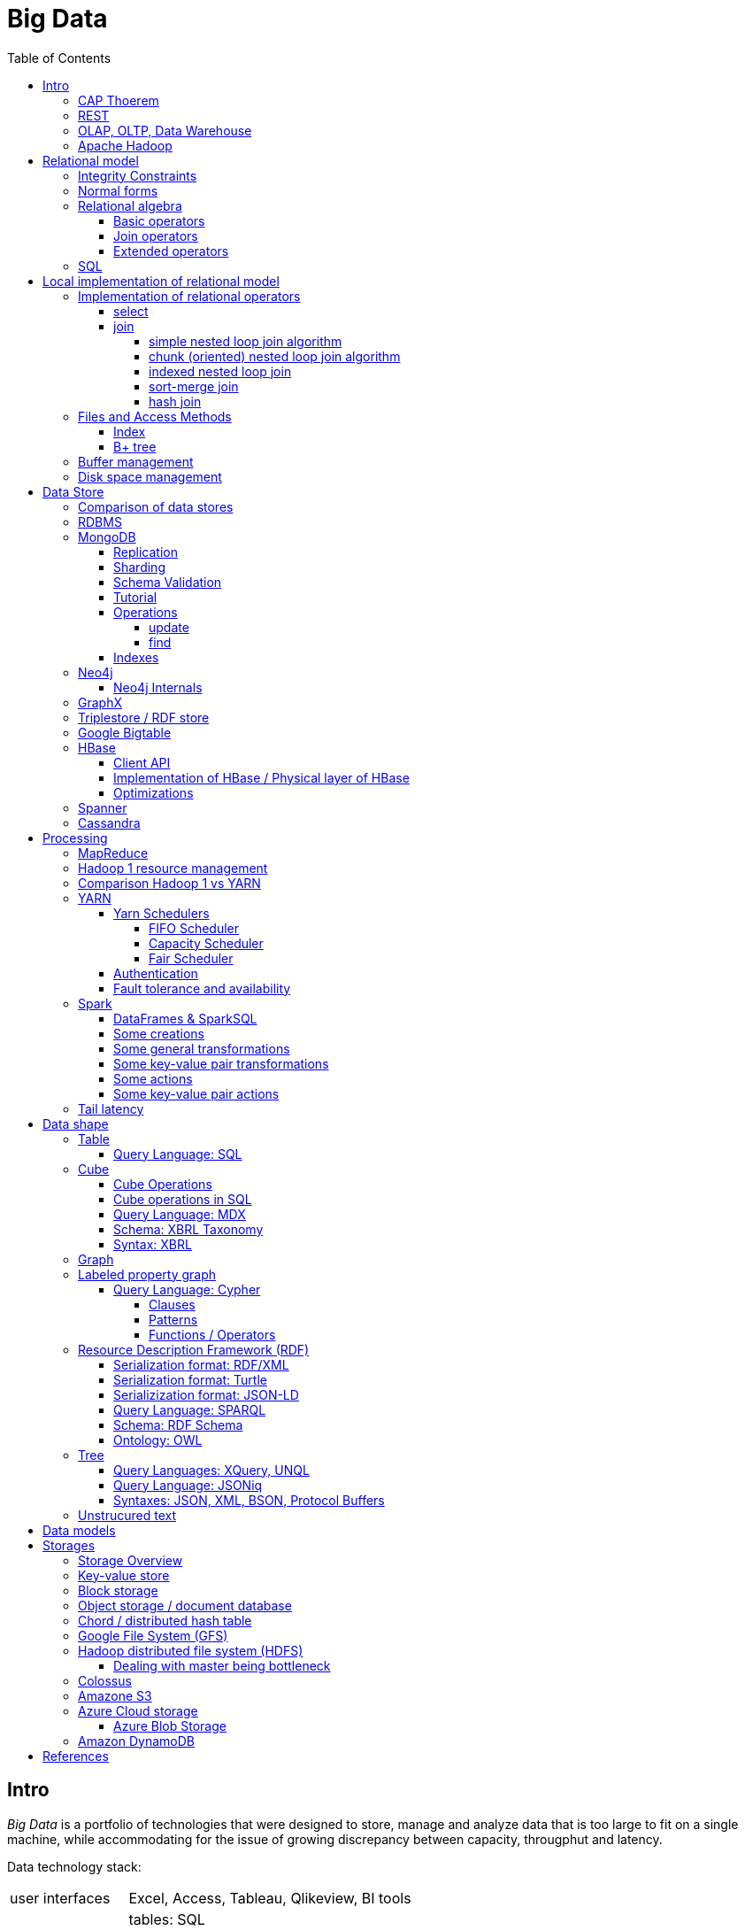 // The markup language of this document is AsciiDoc
:encoding: UTF-8
:toc:
:toclevels: 4


= Big Data

== Intro

_Big Data_ is a portfolio of technologies that were designed to store, manage and analyze data that is too large to fit on a single machine, while accommodating for the issue of growing discrepancy between capacity, througphut and latency.

[[data_technology_stack]]
Data technology stack:

[cols="1,4"]
|=====
| user interfaces |
      Excel, Access, Tableau, Qlikeview, BI tools

| querying |
      tables: SQL +
      trees: XQuery, UNQL, JSONiq +
      graphs / labeled property graph: Cypher +
      graphs / RDF: SPARQL +
      cubes: MDX +
      unstructured text: regular expressions +
      misc: REST

| data stores |
      tables / relational: RDBMS +
      tables / wide column store: BigTable, HBase, Cassandra +
      tables / misc: Spanner +
      trees / document store: MongoDB, MarkLogic, CouchBase +
      graphs / labeled property graph: Neo4j +
      graphs / RDF: Semantic Web +
      cubes: ROLAP, MOLAP, HOLAP +
      unstructured text: *to-do* directly redirected to storage layer?

| indexing |
      hash indices, b-trees, geographical indicies, spatial indicies

| processing |
      two-hase processing: MapReduce +
      dag-driven processing: Spark, tez +
      elastic computing: EC2

| validation |
      tables: relational database schema +
      trees: XML: XML schema, JSON: JSON schema +
      graphs / labeled property graph: *to-do* +
      graphs / RDF: RDF schema, OWL [actually an ontology] +
      cubes: XBRL: XBRL taxonomy

| data model |
      tables: relational model, column store, wide column store +
      trees: document store, XML Infoset, XDM, JDM +
      graphs: labeled property graph, RDF +
      cubes: OLAP +
      unstructured text: unstructured text +
      misc: key-value model

| syntax |
      tables: CSV +
      trees: XML, JSON, BSON, Protocol Bufers, YAML +
      graphs / labeled property graph: *to-do* +
      graphs / RDF: RDF/XML, RDF/JSON, Turtle, RDFa, JSON-LD, N-Triples +
      cubes: XBRL +
      unstructured text: unstructured text

| encoding |
      ASCII, ISO-8859-1, UTF-8, binary

| storage |
     key-value store: DynamoDB +
     object storage: S3 +
     block storage: local FS, NFS, GFS, HDFS +
     misc: Azure blob storage
|=====

|=====
   |           | master              | slave
   | Spark     | cluster manager     | worker node
   | Hadoop v1 | job tracker         | task tracker
.3+| YARN      | resource manager    | node manager
                  | application manager | application master
                  | application master  | task
   | HBase     | HMaster             | region server
   | HDFS      | name node           | data nodes
|=====

_througphut_: amount of data per time

_transfer time_: time to transmitt a given amount of data, excluding latency.

_latency_: Time between asking for something and receving the first bit of that something. Some authors use the term latency to mean what is defined here as total response time.

_total response time_ (or, conflictlingly, latency): Latency + transfer time

_history of storage_: progress made 1956-2010: capacity: 600'000'000 times more, throughput 10'000 times more, latency 8 times more. To increase throughput, we can parallize. To improve latency, we can do batch processing.

Very rough typical measures:

|=====
|                            | latency  | total resp. time | throughput       | capacity
| Instruction                | 1 ns     |                  |                  |
| L1 cache                   | 1 ns     |                  |                  |
| Memory                     | 100 ns   |                  | 40  - 70  Gbit/s | 64 GB / module
| SSD                        | 100 μs   |                  | 2   - 4   Gbit/s |  2 TB
| HDD                        | 10 ms    |                  | 0.1 - 0.3 Gbit/s | 10 TB
| Ethernet                   |          |                  | 1   - 10  Gbit/s |
| Roundtrip packet US Europe |          | 150 ms           |                  |
|=====

How can we get more work done:

1) Make SW efficient. ``You can have a second computer once you've shown you know how to use the first one'' (Paul Barham). We can gain factors of speed, and we have to pay once the development costs, and can apply it to all machines we ever will have. Typically useful when the bottleneck is CPU.

2) _horizontal scaling_ (or _scale out_): Add more nodes, typically commodity HW. Price grows about linearly with overall computing power.  Typically useful when the bottleneck is disk throughput, as opposed to CPU.

3) _vertical scaling_ (or _scale up_): Replace a node with a more powerfull node. Either by completely replacing, or by adding more RAM and/or CPUs. Price grows about exponentially with overall computing power.  Nowadays scaling up the CPU typically means more cores, as opposed to not long ago, where it typically meant faster.

_Amdahl's law_: speedup = 1 / ((1-p) + p/s). Say in the current configuration, p percent of the execution time is directly affected by the following parallelization. The raw speedup (newtime/olddtime) in isolation is s. Reflects the viewpoint of constant problem size (but in reality, the parallization makes the problem harder).

_Gustafson's law_: speedup = (1-p) + sp. For p and s, see Amdahl's law. Reflects the viewpoint of constant computing power. A higher Gustafson's speedup means you can fit more people on a single cluster.

_Scalability! But at What COST?_: The paper reminds that scalability is only a mean to achieve the real goal, which is performance. So in a way it re-states Paul Barham's ``You can have a second computer once you've shown you know how to use the first one''.  They showed multiple different real-world scalabale programs solving a given problem running on 128 cores. They were however beaten by a single thread program. Even more so if the single threaded program did use an efficient non-parallel algorithm. They proposed the measurement `COST': Configuration that Outperforms a Single Thread. Or more colloquially, how many cores does the scalable system require until it gets faster than an single threaded system solving the same problem. Note that clusters may have other benefits besides (hopefully) better performance through scalability. For example fault tollerance. But even then you still have to ask yourself, wether the increased complexity of the cluster really helps you.

*to-do* https://www.youtube.com/watch?v=6bWBEJBMNG0. I still don't get why he can be so much faster. Both in examples with single threaded, and when he also parallelizes with a few cores on his laptop. I think it's neither the case that he's a genius, nor that the others are dumb. Or were the others _really_ that careless?

_Design principles_ of big data (by Fourny Ghislain Gilles):

- Learn from the past / don't reinvent the wheel. E.g. we need schemas. We need query languages encapsulating the used data model. Tables won't disappear.

- Simplicity. ``Everything should be made as simple as possible, but not simpler.''

- Modularize the architecture / make good abstractions (see <<data_technology_stack>>)

- Homogeneity in the large. So at the large, things are easy to handle, which allows us to scale out. E.g. blocks in HDFS. Regions in HBASE. Virtual nodes in chords.

- Heterogeneity in the small. Heterogenity gives flexibility to the client. But the cost of increased complexity does not affect the system in the whole. E.g. HBase allows to add columns. In a document store, a document might be missing a field or have an additional field.

- Separate metadata from data. E.g. make schema optional (aka schema on read.)

- Data independence. Abstract (separate) logical model from its physical implementation.

- Shard the data

- Replicate the data

- Use lots of commodity HW

_choosing optimal chunk size_. One extreme is to do the splitting of the data shuch that one split / chunks fills the capacity of one `executor', the other is really small splits. When the splits are too small, we run into latency issues. We have to pay latency for each access to the many chunks.  If the splits are too large, theres not enough flexibility; in reality the splits don't have exact sizes; it is difficult to completely make use of the ressources of an executor if the chunks are too big (think a bar which is filled horizontally with different chunks, if the chunks are around half the size of the bar, 50% of the bar is unused). As a rule of thumb, make the split size one tenth of the executors capacity.

_optimize network usage_: Try to push down prejection and selection as close as possible to the source. Then less data has to be transmitted. That's e.g. what Spark's DataFrame do, as opposed to Spark's RDDs.

A database _transaction_, by definition, must be <<ACID>>:

[[ACID]]
_ACID_ are the required properties of a database transaction. All the following must be guaranteed even in the event of errors, power failures etc.

- _Atomicity_: Each transaction succeeds completely or fails completely.

- _Consistency_: Each transaction brings DB from one valid state to another valid state, maintaining DB's invariants.

- _Isolation_: Result is as if transactions were executed in strict sequence

- _Durability_: Once a transaction has been committed, will remain committed.

_Consistency models_:

- _Strict consistency_: Changes are atomic and appear to take effect instantaneously.

- _Sequential consistency_: Every client sees all changes in the same order they were applied.

- _Causial consistency_: All changes that are causally related are observed in the same order by all clients.

- _Eventual consistency_: If no updates are made, then eventually all accesses will return the last updated value. However in practice there's a continous stream of updates, so consistency will never happen.  In other words: Every update will eventually be propagated.

- _Weak consistency_: Clients may see updates out of order, or may not see an update at all.

_Availability_: Measure of the percantage of time the service / equipment is in an operable state. A common measure is "99.99%" (with x many nines).

_Reliability_: Measure of how long the service / equipment performs its intended function. Usually measured by _mean time between failure_ (_MTBF_) which is defined as total time in service / number of failures, or by _failure rate_, which is defined as the inverse of MTBF.

_Durability_: A common measure is "loss of 1 in x objects".

_Response time_: One possible measure is "<10ms 99.9% of cases"

_3Vs of big data_ (or even more V's): volume, velocity, and variety (and veracity).

- _volume_: The amount of data that is to be stored.

- _velocity_: The rate at which the stored data increases, i.e. the rate of new data coming in. Analysis of data streams.

- _variety_: Different forms of data. E.g. text, audio, video, machine generated, human generated, etc.

- _veracity_: Uncertainty of data.  In automated decision-making, where no human is involved anymore, you need to be sure that both the data and the analyses are correct

_Load balancing_: *to-do*, Partition schemes

_batch processing_: Store together what is used together, and use all (most) of these things together in one big operation. So when these things are processed together, then storage latency has to be paid only once for the initial accesses to the storage (or a few times, once for each unit of the storage medium). From then on it's only about throughput of the storage.

_stream processing_: Data is processed in an on-line fashion, i.e. as the data arrives, probably even before it hits the disk.

_data independence_: *to-do*

_sharding_ (or _horizontal partitioning_): Partition the data by rows (aka tuples / records), and give each shard (aka partition) to a different machine. Thus the load per machine is reduced, we can operate in parallel, and it allows for scaling out. Having one shard per customer, or one shard per region (european customers, asian customers, etc.) is also considered a typical form of sharding.

_vertical partitioning_: *to-do*

_Replication_: Rational: Fault tolerance. Local failure: node / rack failure. With a lot of nodes, you are almost guaranteed that a node will fail. Regional: natural catastrophe. Thus spreading datacenters gives proximity to client (gives smaller latency) and protects against regional failures.

_Storage classes_: High availability at high costs on one end and low availability (hours to access data) at low cost on the other end. The low end is typically for backups.

_structred_ vs _unstructred_: As so often, there are shades of gray. Text is unstructured. A `messy' XML / JSON document is semi-structured, close to unstructured. A `nice'  XML-without-schema / JSON document is semi-structured, close to structured. ProtocolBuffer / XML-with-schema is structured.

_schema_ / _validation_: One validates a document against a schema.

_scema on write_ means that you first need to define a schema before you can insert new data. When inserting it is ensured that the data is valid w.r.t. the schema. E.g. a relational DB.

_schema on read_ means that data is verified against a schema only upon request, e.g. after reading the data. I.e. data and schema are decoupled. E.g. XML.

_value space_: What the set of valid values of a type logically are.

_lexical space_: how these values are represented on disk.

[[disk_short_stroking]]
_disk short stroking_: Practice of using only the outer (faster) sectors of a disk. Increases troughput and decreases latency. It decreases latency because the disk read head has to cover a smaller range, i.e. the maximum distance the read head has to move is decreased.

_data center_: 1k - 100k machines, 1-100 cores / node, 1-12TB local storage / node, 16GB - 4TB RAM / node. 1GB/s network bandwith for a node. A rack consists of nodes.

_noSQL database_ ("non relational"): A database that is modeled in means other than the relational model.

_newSQL database_: A database that seeks to provie the same scalable performance of a noSQL database for OLTP read-write workloads while still maintaining the ACID guarantees of a traditional RDBMS.

Random notes:

- Random access to pages is generally expensive, or the other way round, sequencial access is much faster.

 * binary search is a bad option

- Dealing with (multi)sets, i.e. unordered collections, as most SQL queries do, has the advantage that it is more parallelizable as when it had to be ordered.

- Typical disk block sizes are 0.5kB to 4kB. Virtual memory page size is typically 4kB. Typicall a DB does I/O in 64kB blocks.


=== CAP Thoerem

The _CAP theorem_ is about the following impossibility triangle (you can have at most 2 of 3): you only can have two, but never three.

[[CAP_consistency]]
- _Consistency_: Every read receives most recent write or an error; if not consistent, we have to deal with conflicts somehow

[[CAP_availability]]
- _Availability_: Every request (except under network partition) receives a non-error response (conversly, not having A at all means always getting an error) with low latency (low being subjective, making availability subjective).

[[CAP_partition_tolerance]]
- _Partition tolerance_: The system continuous to operate despite an abitrary number of messages being dropped/delayed by network between nodes.

*to-do* point out that consistency and availability in the context of the CAP theorem mean different things than the same terms in the context of ACID.

CP examples: HBase, MongoDB, Redis, MemcacheDB, Big-table like systems

CA examples: Traditional relational data bases (PostgreSQL, MySQL, etc.)

AP examples: Dynamo-like systems, Voldemort, Riak, Cassandra, CouchDB

A: always a error response

CA: always (except network partition case) non-error repsonse, read always returns most recent write. E.g. one maschine is web server which handles client requests, behind is a node having a traditional DB server providing ACID. As long as there's no network partition, we have consistency and availability. If we have network partition (link between server and DB goes down), then the client's requests are answered by errors (CA says that we don't have the P).

AP: always non-error response, even in case of network partition, but maybe a read doesnt return most recent write.

CP: Something like DynamoDB, where the coordinator writes synchronously to the replicator nodes. During the write, which might take a long time because we might have to wait until the network partition is over, the coordinator can't serve further request, thus availability goes away.

Doing updates (i.e. propagation to other nodes) asynchronous gives you availability, because you still can update. If you are synchronous, you can be consistent, but you are no longer available.

*to-do* `consistency' in CAP and in ACID are not the same? In a distributed data base, where each node replicates the full data base, does consistency refer to a single data base or to the global database?


=== REST

_REST_ API (_Representational State Transfer_): REST is the way HTTP should be used. It's always a method (GET, PUT, DELETE, POST, ...) plus a resource (URI). PUT must be idempotent (when issued multiple times, the 2nd plus requests have no effect). GET must have no side-effects.  POST is the most generic, it can have side effects.


[[OLAP]]
=== OLAP, OLTP, Data Warehouse

_On-Line Transaction Processing_ (_OLTP_): `Traditional' database operations. Typically there are _lots_ of operations (aka transactions), each only touching a small portion of the database. E.g. there are millions of customers, or products, but you query only one. Typical update operations are insert a single new record or modify a single existing record. OLTP databases typically store detailed operational / current data.  Often historical data is archieved and thus not part of an OLTP database.  Tables are typically normalized to avoid anomalies. Typically there are a lot of writes, but as any operation in OLTP, touches only a small portion of the database). Typically very fast, i.e. usable in an interactive environment.

_On-Line Analytic Processing_ (_OLAP_) is examination of data for patterns or trends in order to make decisions. This generally involves few highly complex queries that typicially touch large portions of the database. Typically tables are denormalized (introducing risk of anomalies) in order to make queries fast. Typically there are a lot of reads and (almost) no writes. Typically quite slow (grab a coffe or overnight). OLAP databases might store aggregated historical data. The term OLAP can be viewed in a wide sense where it includes also things such as Spark and MapReduce, but historically some people view it in a more narrow sense where OLAP means data cubes.

*to-do* OLAP apparently typically is not characterized by ACID. Give more details / info.

OLAP applications commonly take place in a readonly copy of multiple source / master data bases, the copy being called a _data warehouse_. OLAP queries and OLTP querries are generally different, so a dataware house has a different architecture than a traditional database. The data warehouse is readonly; however there might be incremental updates from the source data bases. Typically implemented via data cubes.

OLTP vs OLAP resources: https://www.datawarehouse4u.info/OLTP-vs-OLAP.html

[[ELT]]
The process of creating the data warehouse from the source databases is also called _extract transform and load_ (_ETL_). The subject of the query (is it about customers, or sales, or ...) might influence the resulting data warehouse. Often the copy is made overnight, and thus is up to one day out of date. The transform step includes things such as normalizing data (not in the RDBMS sense) (e.g. turn all of {mister, monsieur, Herr, ...} into one single form, say mister), otherwise cleanup the data for easier OLAP queries, filter, join etc. The load step means actually creating the dataware house data (often a cube) from the data comming out of the transformation step. The load step includes checking integrity constraints, store in sorted order, build indicies, partition the data.

Implementations of OLAP / data stores for OLAP:

[[ROLAP]]
_ROLAP_ (_relational OLAP_): OLAP is implemented on top of a RDBMS by using a so called [[star_schema]]_star schema_. There is one table which stores the facts table. The facts table is visually the center of the star (*to-do* according to the moodle quiz, a star schema can consist of multiple facts tables). The columns representing the dimensions are the key of the facts table, the columns representing the measures are the dependend columns. Each dimension (i.e. column in the facts table), can optionally have satelite data, which is stored as another table, called _dimension table_. E.g. the customer dimension / column in the facts table stores customer ids, and there is a "customer" dimension table having customer id as key, and further dependend columns such as name, address etc. So a dimension table describes all possible values of a given dimension. The facts table column this dimension table is associated with is a foreign key. As an extension to the star schema, if you normalize each dimension table, i.e. each dimension table is broken up into multiple tables, you get the so called _snow-flake schema_.

_MOLAP_ (_multi-dimensional OLAP_): OLAP which stores its data in an optimized multi-dimensional array storage. The physical layer is typically directly memory and/or disk.

_HOLAP_ (_hybrid OLAP_): Mix of ROLAP and MOLAP.

OLAP query Langagues (recall that in a wide sense, OLAP is not restricted to cubes):

- In case of ROLAP: SQL as a low level query language, on top of which higher level OLAP query languages such as MDX can sit.

- In case of cubes: MDX.


[[apache_hadoop]]
=== Apache Hadoop

Apache Haddoop is a collection of open-source utilities that facilitate using a network of many computers to solve problems involving massive amounts of data and computation. See <<hdfs>>, <<hbase>>, and <<yarn>>. Hadoop has also its implemention of the <<mapreduce>> programming model and the <<spark>> programming model.


[[relational_model]]
== Relational model

Most DBMS today are based on the _relational data model_, in which there's a single way to represent data: A _relation_ (or _table_) represents data as a two-dimensional table. The entities along the horizontal dimension are are called _attributes_ (or _fields_ or _columns_). An attribute is an ordered pair of _attribute name_ and _attribute type_. The entities along the vertical dimension are called _tuples_ (or _row_ or _(data) records_ or _document_ (in document stores)). Think of a relation as a type. A concrete instances of a relation is called a _(relation) instance_. A relation instance consits of a set (i.e. unordered) of tuples. A _tuple_ (as the math term `tuple' ordered) consists of one _attribute value_ (or _component_ or _cell_ (seldom used in the relational / SQL world)) for each attribute the relation.

The _schema_ of a relation relation describes the relation by specifyinig its name and the sequence (i.e. ordered) of its attributes. Recall that an attribute is an ordered pair of attribute name and attribute type.

Levels of abstraction:

- Views describe how users see the data
- Conceptual schema defines logical structure
- Physical schema describes the files and indexes used

--------------------------------------------------
                 Query Optimization
                 and Execution
                       |
                       V
                 Relational Operators
                       |
                       V
            +--> Files and Access Methods <--+
            |          |                     |
            |          V                     |
Concurrency-+--> Buffer Manager           <--+- Recovery
Controll    |          |                     |  Manager
            |          V                     |
            +--> Disk Space Manager       <--+
--------------------------------------------------

Notation:

- +[T]+: The number of pages needed to store all records of table T.
- +p~T~+: The number of records of table T fitting into a single page.
- +|T|+: Cardinality: the number of records in table T.

_Query optimzer_ translates SQL to _Query Plans_ , an internal language. The
_query executor_ is an interpreter for query plans. Think of query plans and
(dataflow) directed graphs, where nodes are relational operators and directed
edges represent data tuples (columns as specified).

Relational operators may be implemented using the iterator design pattern.

When measuring costs, often asymptotic notations in terms of number of I/O accesses are used, since I/O is much more expensive than CPU, even with flash. Sometimes, as improvement, a distinction is made between random access and sequential access, since also their costs differ substantially.


[[integrity_constraints]]
=== Integrity Constraints

_Integrity constraints_ are conditions that each record must satisfy. Part of the DDL (data definition language).

A _superkey_ for a relation is a set of columns such that no two distinct tuples can have same values in all these columns. In other words, a superkey is a set of attributes within a table whose values can be used to uniquely identify a tuple.  A _(candidate) key_ (or _unique key_) for a relation is a minimal superkey, i.e. no column can be removed from the superkey such that the new column set is still a superkey.  The attributes / columns constituting the candidate key are called _prime attributes_.   Attributes that doe not occur in _any_ candidate key are called _non-prime attributes_.  A table can have multiple candiate keys, one of which can be choosen to be the _primary key_, all others are then _alternate keys_.  A _foreign key_ is a set of columns in one relation that uniquely identifies a tuple of another, possibly the same, table.  The relation containing the foreign key is called the _child relation_, the relation containing the respective candidate key is called the _parent table_ (or _referenced table_).

primary key vs unique key: It seems that technically the only difference is that a table can have at most one primary key, but zero or more unique keys. Further differences are among typicall defaults associated with these constraints, and the semantic meaning. Primary key is meant to identify a row, unique key is meant to ensure a constraint. Most DBMS will by default create a clustered index for primary key and an unclustered index for each unique key, and by default primary key has a non-null constrained while unique key doesn't. At least in Oracle, when all columns of a key are null, and there is no not-null constraint, then the key constraint is satisfied.

_Domain constraint_: Kind of a type, but with additional conditions attached.

_Primary key constraint_: Key must be unique within table, which it is by definition of key.

_Foreign key constraint_ (aka _referential integrity constraint_): A key that establishes a relationship between its table or view and a primary key or unique key, called the _referenced key_, of onther table or view.

_General contstraint_: View CHECK constraint on a table or an ASSERTION which is global / not associated with any table.

Note that being able to write down constraints in the DDL helps to remove redundancy. If we coudn't do that, these constraints would appear at multiple places / multiple programs working with the DB.


=== Normal forms

_Anomalies_ are problems, e.g. problems arising from having redundancy, which in turn arises when to many fields are cramed into a single relation such that it contains many tuples which are nearly identical. The typical way of solving the problem is to _decompose_ such an ill-designed relation into multiple relations.

*to-do* better, more concise formulation of anomaly.

A _normal form_ is a property of a relation with the intention of avoiding anomalies. Informally, a relation is often described as _normalized_ if it meets 3rd normal form.

A relation is in _1st normal form_ iff the domain of each attribute is an atomic type.

A relation is in _2nd normal form_ iff additionally all functional dependencies are on the whole candidate key, for all candidate keys.

A relation is in _3rd normal form_ iff additionally every non-prime attribute is non-transitively dependent on every key. Bill Kent: "_The key, the whole key, and nothing but the key_". Or in a slightly longer version: "[Every] non-key [attribute] must provide a fact about the key, the whole key, and nothing but the key.". Requiring existence of "the key" ensures that the table is in 1NF; requiring that non-key attributes be dependent on "the whole key" ensures 2NF; further requiring that non-key attributes be dependent on "nothing but the key" ensures 3NF.


[[relational_algebra]]
=== Relational algebra

_Relational algebra_ (aka just _algebgra_): Operational (thus procedural), i.e. we can build arbitrary expressions on the basis of operators, each taking one or more operands. The domain and image of each operator are relations. Relations have set semantics (in contrast to multiset), i.e. no relation can have duplicate rows (SQL has multiset semantics, i.e. tables can have duplicate rows. I.e. in pure relational algebra often there's a `remove duplicates' sub step. However in practice that is rather expensive since it involves sorting or hashing). Relation algebra is typically not directly used, but via SQL, which uses it internally.

Useful for representing execution plan semantics. Close to query plans.

_Relational calculus_ (aka just _calculus_): A declarative language -- Describe what you want, rather than how to calculate it. A variant is the _tuple relational calculus_ (aka _TRC_), which heavily influenced SQL.

Exprecity of relational algebra and relational calculus is equivalent.


[[sql_basic_operators]]
==== Basic operators

There are only five operators: selection, projection, and 3 set operators: set difference, set union, crossproduct. There are convenience operators being based on these basic operators.

_Selection_ (or _Restriction_) (filter query): σ~_condition_~(_relation_) (s as in sigma/select): Keep matching tuples, cut away the rest.  The (selection) condition is a boolean expression, where primaries are literals and fields of the given relation. The output are the tuples of the input instance which satisfy the condition. The output has the same schema as the input.

_Projection_ (filter query): π~_fieldlist_~(_relation_) (p as in pi/project): Keep given columns, cut away the rest.  Returns new relation, having only the given fields of the input relation. Has to remove duplicates.

_(set) union_ (set query): A ∪ B (row-wise): Row-wise concatenate relations.  A and B must be _union compatible_ (sequence of field domains must be equal). Has to remove duplicates.

_(set) difference_ (set query): A - B (row-wise). Cut away rows which appear in B. A and B must be union compatible. Note that unlike the other basic operators, it cannot be implemented with an online algorithm, because each next tuple from B can remove a tuple from the tentative output.

_(set) intersection_ (set query): A ∩ B. Keep only rows appearing in both.  Defined as A-(A-B). A and B must be union compatible.

[[crossproduct]]
_crossproduct_ (aka _cartesian product_, or _cross join_, or _unconditional join_) (binary query): A ⨯ B. The output relation instance has each tuple of A, each of which followed by each tuple of B.  The output relation's schema is the concatenation of A's schema plus B's schema. By convention field names are overtaken; in case of name conflicts, corresponding fields are unnamed and must be referred to by position.


[[sql_joins]]
==== Join operators

All are binary compound operators; compound meaning implemented using the <<sql_basic_operators>>.

_inner join_ (binary query): A ⨝~condition~ B: Defined as σ~_condition_~(A ⨯ B). I.e. it is crossproduct followed by a selection, i.e. rows not fulfilling the condition are cut away.

_outer join_ (binary query): Outer join is subdivided into right outer join, left outer join, and full outer join. In contrast to an inner join, an outer join retains some of the rows of the crossproduct table which don't fulfill the condition. In a _left outer join_, the result table contains each row of the left table. Consider a specific row in the left table. If the condition would cut away each occurence of it in the crossproduct, because there is no `matching' row in the right table, one occurence of it is retained in the result table. The cells in that retained row that correspond to the columns of the right table are set to NULL. _Right outer join_ is analogous; the result table contains each row of the right table. _Full outher joins_ is conceptually the union of right outer join and left outer join. I.e. the result contains each row of the left table as well as of the right table.

_equi join_ (binary query): A join (indpendent of inner or outer) where the condition solely consists of one or more equalities, combinded by logical and. They can be implemented efficiently; In effect, there is only one equiality, where the rhs and lhs are the concatenation of the individual original lhs/rhs. E.g. (r1.f1=r2.f1 and r1.f2=r2.f2) is equivalent to (concat(r1.f1,r1.f2)=concat(r2.f1,r2.f2)).

_natural join_ (binary query): A ⨝ B: An equi join (independent of inner or outer) where the field pairs to be compared for equality are implicitely given by fields with same name, and the result is followed by a projection which cuts away the duplicate fields. If there are no common field names, natural join is equivalent to <<crossproduct>>.

Recall: <<crossproduct>> is the basic operator meaning `unconditional join'.


==== Extended operators

_division_: A / B: Defined as π~x~(A)-π~x~((π~x~(A)⨯B)-A). More informally: Say A tells which supplier supplies which part, and B lists parts. A/B deliviers suppliers which supply all the parts in B.

_duplicate-elimination_ δ (d as in duplicate/delta): Eliminates duplicate rows, i.e. turns a multiset into a proper set.

_aggregation_: Apply some operation (e.g. sum, average) to all components of a column.

_grouping_ γ (g as in grouping/gamma): Put tuples matching a condition in the same group, and then perform some aggregation to columns within each group.

_extended projection_: In addition to projecting out some columns, we now can produce new columns.

_sorting_ τ: Turn a relation instance into a list of tuples. Note that not all relational operators accept lists as arguments.

_outer join_: *to-do*


[[sql]]
=== SQL

See sql.txt


== Local implementation of relational model


=== Implementation of relational operators

==== select

FP: number of pages in file. As always, time analysis is in terms of page I/Os, not considering writing the result.

OMP: in case of ordered input, number of pages containing the matching tuples

MT: number of matching tuples

no index on column, unsorted data:: Scan all tuples. O(FP)

no index on column, sorted data:: Binary search to find first matching tuple, then sequential scan as long as tuples match. O(log FP + OMP)

B+ tree index on column:: Walk B+ tree to find first matching tuple, then scan as long as tuples match. O(log~fanout~

==== join

_Theta join_: Given sets R and S, the theta join R ⨝~Θ~ S delivers all pairs {r,s} where the predicate Θ(r,s) is true, r and s being members of the set R and S respectively. In an _equi-join_ Θ is an equality test; it can be optimed. As a special case of that, even more optimizeable, is when one operand is a key.


===== simple nested loop join algorithm

--------------------------------------------------
foreach record r in R:
  foreach record s in S:
    if theta(r,s): result.add({r,s})
--------------------------------------------------

page I/O cost, assuming arbitrary large [T] and [R], ignoring writing result: |R|*[S]+[R], i.e. _very_ bad.

===== chunk (oriented) nested loop join algorithm


Improvement: Make number of iterations in outer loop as small as possible, so we have to go pages of S as few times as possible. So outer loop reads from R in `chunks', one chunk being B-2 pages large. It's -2 because we need one page for the input streaming buffer for S, and one page for the output streaming buffer of the result.

--------------------------------------------------
foreach chunk in R:
  read in chunk from R
  for each record r in current Rchunk:
    foreach record s in S:
      if theta(r,s): result.add({r,s})
--------------------------------------------------

page I/O cost: [R]/(B-2)*[S]\+[R], becomming [S]+[R] if outer table, i.e. the Rchunk, fits completely into memory, i.e. if [R]<=B-2.


===== indexed nested loop join

For the special case of equi-joins.

--------------------------------------------------
foreach record r in R:
  foreach record s in R where r==s:
    result.add({r, s})
--------------------------------------------------

page I/O cost: [R]+|R|*costOfFindingAKey


===== sort-merge join

For the special case of equi-joins, here R.r_attrib=S.s_attrib

------------------------------------------------------------
sort R on r_attrib -> sortedR
sort S on s_attrib -> sortedS
scan sortedR and sortedS in tandem to find matches
------------------------------------------------------------

page I/O cost: cost(sort R) + cost(sort S) + [R]+[S].

As an optimization, the sorts, each having internally a set of sorted chunks, ommit writing an output. Instead, the `scan sortedR and sortedS in tandem' step operatoes on all these chunks; each chunk is connected to an input buffer. Thus instead of the normal B-1 chunks a sort creates, now it can only create (B-1)/2 chunks. So we saved 2*([R]+[S]), since we saved writing/reading the sortedR and sortedS.

Naturally a good variant if R and S need to be sorted on r_attrib and s_attrib respectively anyway in the query plan.


===== hash join

For the special case of equi-joins, here R.r_attrib=S.s_attrib

----------------------------------------------------------------------
using coarse hash function, partitionate R,
  restriction: no partition might be larger than B-2 pages,
                  so it might be as usual a recursive process
using coarse hash function, partitionate S, partitions can be of any size
for each partition pr of R
  read in partition pr, building an inmemory hashtable (using upto B-2 pages of memory)
  for each record s in partition of S being associated to pr: (nomal streaming using one input buffer)
    if hash table contains key s.s_attrib:
      result.add({r, s}) (normal streaming using one output buffer)
----------------------------------------------------------------------

Often R is called the building table, and S the probing table.

Note that the probing table's partitions can have an arbitrary size (in pages), since they are streamed. Thus you want to make the smaller table the building table, and the larger table the probing table.


=== Files and Access Methods

A _(DB) file_ is a collection of pages. A _page_ is a collection of records. Each _record_ has an _(physical) record id_ (rid), which is a pair (page_id, slot_id). Records can be fixed width or variable width. The file API supports insert/delete/modify/find(via recordid) a record, scan all records.

_System catalogs_ store properties of each table, index, view and other stuff such as statistics, authorization etc.

A DB file is typically implemented as one or more OS files, or as raw disk space, e.g. in POSIX directly a device. Note that a DB file might spawn multiple disks.

[[index]]
==== Index

An _index_ (aka _access path_) is a disk based data structure that organizes data records of a given table, or references to them, on disk to optimize certain kinds of retrieval operations. A table can have multiple indexes on it. A _search key_ is over any subset of columns of that table. In contrast to the key of the table, multiple records can match a search key. An index is implemented as a collection of _data entries_. A data entry with search key value k, denoted as k*, contains enough information to locate the matching records. There are three main alternatives of how to store a data entry: Alternative 1) (k,record). I.e. the index directly stores the records of a table. To avoid redundancy, this alternative is used at most once per table. Alternative 2) (k, rid). Alternative. 3) (k, rid-list). Alternative 2 and 3 obviously introduce a level of indirection. A _clustered index_ is one where the ordering of data records defined by its data entries is roughly the same as the ordering of the data records of the file of the underlying table. By definition alternative (1) is clustered. For alternatives (2) and (3), the file must be roughly (see <<clustered_file>>) or strictly sorted (see <<sorted_file>>). Regarding range search queries, clustered indexes are in general much faster than unclustered, due to the usual contigous access advantages and since more of read in page is actually used, i.e. less pages have to be read. The costs for a clustered index is maintainenance cost to (roughly) maintain the ordering of the data records. Often that means that the pages containing data records are not fully packed (2/3 is a common figure) to accomodate future inserts, which degrates performance since more pages nead to be read/written for a given amount of records.

Common kinds of selections (aka lookups) that indexes support:

- key operator constant, and specifically equality selections, where the operator is =.
- Range selections, where op is a relational operator <, >, ....
- N-dimensional ranges: e.g. points within a given rectangle.
- N-dimensional radii: e.g. points within a given sphere.
- Regular expressions

[[bplus_tree]]
==== B+ tree

_B+ tree_ is an high-balanced n-ary tree. It's the most widely used data structure to implement an index. They have fast lookups and fast range querries. Is typically the most optimized part of an DBMS.

Each node is stored in a page. Unlike with a B tree, internal nodes only
contain pointers to further nodes, never data; only leaf nodes contain data or
pointers to data. Also leaf nodes form a linked list. Together this allows for
more efficient scans over a range of data.

Regarding high-balancedness: Each node contains m entries with the soft restriction d<=m<=2d, i.e. it's always at least 50% full, where d is called the _order_ of the tree. The high balanced property guarantees O(log N) access time, i.e. guarantees that even after insertions/deletions performance can't degenerate to linear time. Then again, since keys can be of variable width (e.g. strings), and the data entries in the leaf nodes can be variable width (e.g. see alternative 3 in <<index>>), in practice this is seen sloppy. sometimes a physical criterion is used (`at least half full' in terms of bytes).

Key compression increases fanout, which reduces height, which reduces access time.

Algorithm to _insert_ into an already full node: split node, which obviously includes allocating a new node, and which makes space for new item. Introducing a new node obviously also means that we need to insert a new item into the parent node which points to the new node. Now this can be a recursive process, where in the worst case it ripples up all the way up and we have to split the root. If data entries are directly data records (see alternative 1 in <<index>>, advantages see there), splits can change record ids, which means having to update referees, which is considerable disadvantage.

Similarly for _deletion_. We should maintain the d<=m<=2d invariant. However in practice m<d is allowed, since in practice it's a rare case that given a big table there are so many deletions which would shrink it to a small table. Note that all leafs have the same depth, and there are no rotations upon insertion/deletion has with other kinds of balanced trees.

Creation of a B+ tree given a collection of keys should no be done via individual inserts, since the resulting page access pattern is very random and thus slow. Instead, we do _bulk loading_: Sort the index's data entries. Then iteratively soak them up and create leaf nodes. A fill-factor parameter determines how full the leaves shall be. Create/update parent nodes as in the insertion algorithm. Looking at the usual tree drawing, we see that always the right-most internal nodes are touched whereas the other nodes aren't at all, an access pattern which works very well together with an LRU page buffer.


=== Buffer management

A cache storing in memory a collection of pages from the disk space management below. Consists of a collection of frames, a frame having the same size as a page. Allocated at startup time.

Each frame has associated: pageid/NIL, pin_count (aka reference_count), dirty_flag.

A request for a page increments pin count. A requestor must eventually unpin it and indicate whether page was modified (-> dirty flag).

pin_count==0 means unpinned means `free to be exchanged by another page from disk'. When pin_count goes to 0, that is the event of `page is now no longer used'.

There different replacement policies for replacing a frame: least-recently-used (LRU), most-recently-used (MRU), clock, ....

As an optimization, pre-fetch is often employed.

Buffer leak: when a page request can't comply because all pages in buffer are pinned. That is considered a bug in the DB; pages should only be pinned for a very brief time.


=== Disk space management

Disk space manager provides about this API: allocate/free a page, read/write a page. Higher levels expect that sequencial access to pages has an especially good performance.


== Data Store


=== Comparison of data stores

|=====
|               | RDBMS①           | HBase              | MongoDB             | Spanner
| # rows / docs | millions          | billions           | billions            | trillions
| # columns     |                   | millions           |                     | 
| sparse tables | not optimized for | good               |                     |
| schema        | mandatoy, fixed   | optional, flexible | optional, flexible  |
| scales out    | no                | yes                | yes                 | yes
| machines      | 1                 | tousands           | tousands            | millions
| data centers  | -                 | 1 *to-do*          | few *to-do*         | hundreds
| has indexes   | yes               | no                 | yes                 |
| latency       |                   | low ②             |                     |
|=====

① on single machine +
② relative to HDFS, due to caches


*to-do* latency, throughput


=== RDBMS

See <<relational_model>>


=== MongoDB

A document store. Each document stores a tree via JSON.

Features:

- Indexing. Generic secondary indicies, unique index, compound index, geospatial index, full-text indexing.

- Aggregation pipeline (framework for data aggregation)

- Special collection types: time-to-live collections, fixed-size collections

- Can be used as file storage *to-do* inclusive metadata?

Notable absent features: joins and complex multirow transactions. An architectural decision to allow for greater scalability.

A _document_ is an ordered map (i.e. ordered set of keys with associated values). However you should not rely on ordering; apparantly even some tools ignore / mess-up the order. Values have types. A value can be again an document (called _embedded document_), resulting in a nested structure, i.e. a tree. Every document must have an ___id key__, the value of which must be unique within a collection. The type is unrestricted, but defaults to ObjectId. _id is always indexed.

_syntax_ notes: The syntax for a document is similar to JSON. In general, double quotes around the keys (aka field names) are optional. However the double quotes are required when the field name contains a dot.

A _collection_ is a set of documents. Indicies are defined per collection. Collections are hierarchical, giving raise to _subcollections_. However, a subcollection does not have any special properties. A fully qualified collection name consists of dot (.) separated parts.

A _database_ is a set of collections. As a rule of thumb, store all data for a single application the the same database.

A _MongoDB instance_ is a set of databases.

_Names_: The keys are case sensitive strings. Any Unicode character is allowed except for the null character. Also, the characters "." and "$" have special meanings. The prefix "system." is reserved.

[[write_concern]]
Writing is atomic with granularity of one document. Since version 4.0, multi-document transactions are possible, where the whole transaction is atomic. _Write concern_ is a client setting which specifies whether writes should be _acknowledged_ (the default) or _unacknowledged_. Unacknowledged writes return immediately and don't return any error. Unacknowledged writes are typically used for low-value data (e.g. logs).

_document order_ / _padding_: The storage format is BSON. The data is stored on the local drive, see also <<mongodb_sharding>>. The documents of a collection are stored one after another, each with some padding (given by the _padding factor_), which allows a document to grow. However, if the padding doesn't suffice, the document is relocated, usually to the end of the collection. The padding factor is initially 1 (no padding), and is dynamically adjusted depending on how many documents outgrow their padding and how many updates are within the existing padding.

_cursor snapshots_ / _snapshot query_: The problem: "cursor = db.mycollection.find(myquery); while (cursor.hasNext()) { var doc = cursor.next(); doc = process(doc); db.mycollection.save(doc); }". When a document outgrows its padding, it is relocated, usually to the end of the collection.  In that case, the loop visits the document a 2nd time.  The solution is to snapshot the query: "db.mycollection.find(myquery).snapshot();" Snapshotting makes the query slower.

_normalization_ & _references_: Data can be normalized as in a relational database. Each document (`row') in a collection (`table'), can refer to another document (`row'). The refrenced document might be in another collection (`table'). This means, to change your data, you only need to update one document, because that data is only defined once. However, MongoDB doesn’t have any join facilities, like SQL does. Therefore, if you need data from several collections, you will need to perform several queries.


[[mongodb_replication]]
==== Replication

[[replica_set]]
A _replica set_ is a _primary node_ (master) plus one or more _secondary nodes_ (slaves). Each node redundantly stores the same data. The primary node receives all write operations. The nodes use their local drive, i.e. they are not on top of say HDFS. If sharding is used, one shard is one replica set.

By default, clients _read_ from the primary; however, clients can specify a _read preference_ to send read operations to secondaries.

_Writes_ can be made a bit faster by trading durability for availability. Say there are 5 secondaries. A client writes to the primary, the primary writes to all 5 secondaries. Once the primary gets acknowlodgments from say two secondaries, it acknowledges to the client.

_Election of new primary_: If the primary becomes unavailable, an eligible secondary will hold an election to elect itself the new primary.

_Benefits_ of replication:

- Fault tolerance / prevent data loss

- More availability since if one source is busy, we use another source.

- Lower latency if a data center geographically closer to the client

- Faster due to parallel processing


[[mongodb_sharding]]
==== Sharding

_Sharding overview_: MongoDB supports scaling out via sharding. Read and write workload can then be distributed across the shards. By adding more shards, storage capacity of the cluster can be increased. A collection is partitioned into chunks via the shard key. A balancer is responsible that chunks are distributed evenly across shards.

_shard key_: The shard key must be an immutable field or fields that exists in every document of the collection. The collection must have an index that supports the shard key; i.e. there must exist an index on the shard key or a compound index where the shared key is a prefix of the index. The shard key is defined when sharding a collection (i.e. at the beginning of sharding) and cannot be changed afterwards.

_chunk_: A part of the collection. The configured (maximal) _chunk size_ (in bytes, by default 64MB) determines indirectly the number of chunks. A chunk is given by a contiguous range of shard key values. Thus a given value for the shard key can only be appear in one chunk. Also, a chunk that only contains documents with a single shard key value cannot be split.

_chunk splits_ & _chunk growing_: A chunk may be split into multiple chunks where necessary. Inserts and updates may trigger splits. There are no merges; existing chunks must grow through inserts or updates until they reach the (maximal) chunk size.

_sharded cluster_ / _shard_: Each shard in the (sharded) cluster is responsible for a set of chunks. In case replication is used, each shard is a <<replica_set>>.

_chunk migration_: The balancer is responsible that each shard has about the same number of chunks. If the difference in number of chunks between the largest and smallest shard exceed the migration thresholds, the balancer begins migrating chunks across the cluster to ensure an even distribution of data.

_targeted operations_: For queries that include the shard key or the prefix of a compound shard key, mongos can target the query at a specific shard or set of shards. These targeted operations are generally more efficient than broadcasting to every shard in the cluster.

_broadcast operations_: If queries do not include the shard key or the prefix of a compound shard key, mongos performs a broadcast operation, querying all shards in the sharded cluster. These scatter/gather queries can be long running operations.


==== Schema Validation

Validation rules are on a per-collection basis. Each collection can have a validator, but is not required to. Since version 3.6, MongoDB supports JSON Schema validation, which is the recommended means of schema validation. Validation occurs during updates and inserts.

_add validator to existing collection_: When you add validation to a collection, existing documents do not undergo validation checks until modification.

--------------------------------------------------
db.runCommand({collMod: "mycollection", validator: { $jsonSchema: {...}}})
--------------------------------------------------

_set validator upon collection creation_:

--------------------------------------------------
db.createCollection("mycollection", {validator: { $jsonSchema: {...}}})
--------------------------------------------------


==== Tutorial

Run +mongod+ to start the MongoDB network server. Run +mongo+ to start the MongoDB JavaScript shell. That shell is also a standalone MongoDB client. By default it connects to the `test' database and assigns this database connection to the global variable +db+.

+use <databasename>+ switches to the specified database, i.e. db will afterwards refer to the specified database.

------------------------------------------------------------
mydoc = { "mykey1" : "myvalue1", "mykey2" : 42 }
db.mycollection.insert(mydoc)
db.mycollection.find({"mykey2": 42})
------------------------------------------------------------


==== Operations

The query language is very primitive / simple which looks like JSON. Is intended to be used via high level programming langauge.

Provides CRUD operations (on documents): create (+insert(newdoc)+), read, update (+update(matchexpr, newdoc)+), delete (+remove(matchexpr)+, matching documents will be removed)

*to-do* what's the name of the query language? Relation to XQuery, JSONiq?


===== update

db.collection.update(query:document, update:document, options:document) : WriteResult

Modifies the document(s) matching the query according to the specified update parameter.

If the update parameter is a normal document (i.e. doesn't use one of the following update modifiers), the found document is replaced by the given update document.

_Update modifiers_: When the update parameter is a document which has one of these special keys. The specified key (mykey in the following example) can also be a path to a key in an embedded document, e.g. {"$set" : {"mykey1.mykey2" : mynewvalue}}

- $inc: increments the value of the specified key by the given increment. If the key does not already exists, it is created, and the value is set to the given increment. E.g. db.mycollection.update(..., {"$inc" : {"mykey" : myincrement}}).

- $set: sets the value of the specified key to the specified value, creating it if it doesn't yet exist. $set can change the type of the value. E.g. db.mycollection.update(..., {"$set" : {"mykey" : mynewvalue}}).

- $unset: removes the key (use 1 as mynewvalue)

- $push: {"$push" : {"mykey" : mynewvalue}} appends mynewvalue to the array of mykey. To append multiple values, use suboperator $each, i.e. mynewvalue = {"$each" : [mynewvalue_1, mynewvalue_2, ...]}

- $pop: {"$pop" : {"mykey" : 1}} removes the last element, -1 instead 1 removes the first element.

- $pull: {"$pull" : {"mykey" : myvalue}} removes all elements with value myvalue from the array of mykey.


_Options_: e.g. { upsert: true, multi: true }

- upsert:boolean: When true, creates a new document when no document matches the query criteria. The new document is the query parameter document plus the update parameter document applied. The default is false.

- multi:boolean: By default, only the first document found is updated; set the `multi' option to true to update all documents that match the query.

- writeConsern:document: see <<write_concern>>

- collaction:document: Specifies the collation (language specific rules for string comparison) to use.


===== find

db.collection.find(query:document, projection:document) : cursor

Returns a set (via a cursor) of documents matching the query. I.e. does _selection_ in RDMS lingo.

find({"foo.bar": myvalue}): Selects all documents where myvalue matches value of the element specified by the path. Interprets foo.bar as path, i.e. bar is the child of foo. The path may appear anywhere in the tree.  If the foo.bar element has an array as value, it is a match if any array element matches myvalue. When the query is the empty document ({}), all documents are returned.

more about queries:

- find({"key1":value1, "key2":value2}): All conditions must match, i.e. the conditions are AND-ed togeter.

- _query conditionals_: find({"foo.bar": {"<op>" : myvalue}}): op can be {$eq, $ne, $gt, $lt, $lte, $gte, $in, $nin, $or, $not}. $in ($nin): the value of the element specified by path is (not) in the array specified by myvalue. $or: myvalue is an array of query:document. $not: myvalue is an query:document.

- Multiple conditions can be put on a single key. E.g. find("mykey" : {"$gt":42, "$lt":77}).

- _querying arrays_:

  * find({"mykey":myvalue}) will match documents where the value associated to mykey is an array containing a member being equal to myvalue.

  * find({"mykey": {"$all":[myvalue1, myvalue2]}}): As before, but now all specified values must be in the array.

  * find({"mykey":[...]}) exact match; order matters.

  * query conditionsals, e.g. find({"mykey" : {"$gt":42, "$lt":77}}): When mykey is an array, a document matches if for each query clause an array element matches, but each query clause can match a different array element. I.e. this form of query is often practically useless for arrays.

  * find({"mykey": {"$elemMatch" : {"$gt":42, "$lt":77}}}). When mykey is an array, a document matches if an array element matches all query clauses. However $elemMatch cannot be used if mykey is a scalar.

_$where_ query: find({"$where" : function() {...}}). You can specify an arbitrary JavaScript function which should return true if the current document (in the `this' variable) matches. $where queries are much slower since each document, stored as BSON, has to be converted to a JavaScript object.

_projection_:

- find(query, {"foo": 1, "bar": 1}). Selection (query) and projection at the same time. Returns only the specified keys, here foo and bar. Note that the _id key is still returned by default. Use value 0 instead 1 to return all keys but the specified one.

- __$slice__: find(query, {"foo" : {"$slice": [42,10]}}). Assuming foo is an array, returns 10 elements, starting with index 42 (0 based). If there are fewer elements, as many as possible are printed. {"$slice": 10} returns the first 10 elements, {"$slice": -10} the last 10 elements.

_cursor_ / _cursor modifiers_ (or _query options_): The order in which cursor modifiers are specified has no effect. E.g. find(...).sort(...).limit(...) is the same as find(...).limit(...).sort(...). The cursor modifiers are lazy; the query is only really executed once an action like hasNext is called.

*to-do* so in which order are they then executed/applied?

- general pattern: cursor = db.mycollection.find(...); while (cursor.hasNext()) { doc = cursor.next(); ... }.

- _sort_: cursor.sort(sort:document). E.g. sort(mykey1:1, mykey2:-1). Specifies the order in which the query returns matching documents.

- _limit_: cursor.limit(cnt). Limits the the number of returned documents to the specified value.

- _skip_: cursor.skip(cnt): Skips the first cnt found documents

- _wrapped queries_: find(myquery).sort(mysort) actually is only short for find({"$query" : myquery, "$orderby" : mysort}). The more general form is { "$query" : myquery, <option>:optionvalue }, where <option> can be $max, $min, $orderby etc.

==== Indexes

As in relational data bases to make selection faster. MongoDB's indexes work almost identically to typical relational database indexes. B-trees or Hash tables. At the large scales MongoDB is intended for, indexes are essential. Of course, an index has its price. For every index, every write (insert, update, delete) will have to do additional house keeping. A query that does not use an index is called a _table scan_.

_Cardinality_ refers to how many distinct values a field can have. "gender" traditionally only two, "email" is likely to be unique for each document in the collection, "age" is somewhere inbetween.

The _id key is always indexed.

_Creating an index_: db.mycollection.ensureIndex({"mykey" : 1}). The value 1 is for _ascending_, the value -1 for _descending_, "hashed" for an _hash index_, "text" for a _text index_. _Indexing embedded documents_: Keys in embedded documents can also be indexed the natural way: ensureIndex({"mykey1.mykey2": 1}).

Rational for specifying order of an index: Makes sense when sorting on _multiple_ criteria. Say you want to sort first by key1 ascending, then key2 descending, but the index is ascending for both key1 and key2. Then for each distinct key1, the associated key2s are in the wrong order in the index and we have to jump around in the index. Note that multiplying each direction with -1 yields an equivalent index, e.g. {"k1":1, "k2":-1} is equivalent to {"k1":-1, "k2":1}.

A _compound index_ is an index on more than one field / key. A compound index is created like so: {"mykey1" : 1, "mykey2" : 1, ...}, which is an index first by mykey1, then by mykey2.

_implicit indexes_: A compound index can be used for any query which uses prefix of the index's keys. I.e. if the index is (key1, key2, key3, key4), then it can be used for queries on (key1) or (key1, key2) or (key1, key2, key3) and so on.

_unique index_: ensureIndex({...}, {"unique": true}): Establishses a contract that each value will only appear once in the index (and thus in the collection). This is usfull if you want that property on your collection. Inserting/updating a document which violates that contract will cause an error. Creating an unique index on a collection which violates that will cause an error (in which case you might want to use dropDups to drop duplicates).  If a document doesn't contain the respective field, it appears as null in the index. Followingly there can be at most one document in the collection omitting the respective field (see sparse index as a possible remedy).  Note that the implicit index on \_id is a unique index. _Compound unique index_: Only the concatenation of the index's fields must be unique.

_sparse index_: ensureIndex({...}, {"sparse": true}): Sparse indexes only contain entries for documents that have the indexed field.  That includes fields having the null value; i.e. those are also in the index. The index skips over any document that is missing the indexed field. Note that MongoDB's sparse indexes are a completely different concept from RDBMS' sparse indexes.

A _right-balanced index_ is one where the accessed nodes are mostly the right-most leaves in the index' tree. This happens for example when the key is a timestamp, and the application usually uses the most recent documents. MongoDB only has to keep the right-most part of the tree in memory.

_covered index_: When an index contains all the values requested by a query, it is said to be a _covering query_. In that case the document an index entry refers to must not even be looked at.

_multikey index_: An index on array elements. Say key1 is an array, each array element is an embedded document having an key2 field. The index {"key1.key2":1} indexes all these array elements of the collection by key2.

_Only one index is used_: (Currently) MongoDB can only use one index per query (that is actually per $or clause). Thus if the query asks for two keys (find({"key1":..., "key2":...})), only one index can be used. However that index can be a compound index, and it may contain both keys.

A _point query_ searches for a single value. Very efficient if the respective field is indexed. E.g. find({"mykey" : somevalue}), assuming mykey is indexed.

A _multi-value query_ looks for documents matching multiple values. E.g. find({"mykey" : {"$gt": 42, "$lt": 77})), assuming mykey is indexed.

_covering query_: See covering index.

[[table_scan]]
_hint_: We can use hint to force MongoDB to use a certain index, as for example in db.mycollection.find(...).sort(...).hint({"key1":1, "key2":1}). See also patterns below. If you want a _table scan_ (i.e. don't use any index), say hint({"$natural":1}).

_explain_: db.mycollection.find(myquery).explain(): Describes what the query is doing.

patterns / tips:

- About the order of index keys

  * The index {"sortkey":1, "querykey":1} works good for find({"querykey":...}).sort({"sortkey":...}).limit(cnt). On the downside it has to scan over `all' (see end of this paragraph) documents. But it can do it in the right order, given by the index on sortkey. For every visited document, it can then use the index on querykey to efficiently check wether the currently visited document is a match. Once we found cnt documents, we can stop.

  * Index {"querykey":1, "sortkey":1} and find({"querykey":...}).sort({"sortkey":...}): The index on querykey efficiently finds all matching documents. But then we have to sort them in memory *to-do* but we can just apply the ``merge sorted sequences'' algorithm?

*to-do* how does that relate to _right-balanced_ index?

- Create index on fields with high cardinality, to narrow down the set of matching documents quickly.

- If the query has an exact match and a range, e.g. find({"key1":42, "key2" : {"$gt":..., "$lt":...}}), put the exact match key first in the index: {"key1":1, "key2":1}. Rational: We only have to do one `first level' lookup in the index. If the index was defined the other way round, {"key2":1, "key1":1}, the first level lookup in the index might find multiple entries, and for each of these, we have to do t he 2nd level.

- Creating an index on already existing documents is slightly faster than creating the index first and then inserting all the documents.

- using an index vs doing a <<table_scan>>: Besides the cost of maintaining an index, an index has also costs when doing a lookup: The index entry itself has to be accessed, whereas on a table scan, only the documents have to be accessed. So indexes work well when all the following is true: large collection, large documents, selective queries (only a small percentage of documents match the query), and table scans work well when all the opposite is true: small collection, small documents, non-selective querries. For anything inbetween you might want to profile to decide whether an index or an table-scan is better for you.


[[neo4j]]
=== Neo4j

A (concrete) graph database, the labeled property graph variant. Uses Cypher as query language. Is a native graph database, i.e. has its own physical way of storing, opposed to be on top of say an RDBMS)

_query language_: <<cypher>>


==== Neo4j Internals

Does replication, but not sharding. Uses a master-slave architecture for replication. That also increases availability.

Transactions (by definition ACID) are semantically identical to traditional RDBMS transactions.

Data structure: Labels of a node are stored as a singly linked list attached to a node. Properties for a node / responsibility are stored in a singly linked list.  The edges of a node are stored as a doubly linked list (called _relationship chain_), where the two pointers (next, prev) are stored in the edge data structure. Each edge has additionally each a pointer to the source node and the target node.

The graph is stored in multiple store files. Each _store file_ contains a certain aspect: nodes, relationships, properties etc. Ids use 4 bytes. Note that the fixed size records allow for O(1) lookup of a specific record.

The _node store_ stores all the nodes. Each node is stored in a fixed sized record of 9 bytes. 1 byte as `isInUse' flag, id of the node's first relation in the relationship chain, id of the node's first property. *to-do* what about the labels of a node?

The _relationship store_ stores all the relationships. Each relationship is stored in a fixed sized record of 33 bytes.  1 byte as `isInUse' flag, ids of to source and destination node, id of relationship type, ids of the next / prev relationship for the source / destination node, id of edge's first property.

The _property store_ stores all the properties (both of relations and nodes). Fixed size records. Four property blocks, the id of the next property in the chain. One to four property blocks are required to store a single property. *to-do* better understand the details how a single property is stored

The _cache architecture_ consists of the operating system's file cache and a high-level cache.  The file system cache is intended for modifications.  The _high-level cache_ (or _object cache_) stores nodes, relationships and properties and is optimized for arbitrary read patterns.  Here the data structures are different from the ones on disk. A node also stores its properties and pointers to its relations, sorted first by relation type, then by relationship direction (in/out). A relationship stores its properties, but no longer pointers to next/prev relationship in the relationship chain.

_Indexes_: Indexes are used to quickly find the starting node of a query, see also START clause in cypher.

_Latency_: Most queries follow a pattern wherby an index is used to quickly find starting nodes; the remainder of the graph traversal then uses a combination of pointer chasing and pattern matching. That is, performance does not depend on the graph size, but only on the size of the graph bequing queried. Contrast this with RDBMS where joins depend on the size of the two involved tables.

_API hierarchy_: From low-level to high-level:

- Kernel
- Core API
- Traverser API
- Cypher

*to-do* I don't understand how to scale out. So with neo4j, we have the same limitations in size as a traditional RDMS, right? It must fit on a single machine.

*to-do* Despite the caches (which as all caches are tiny compared to the data on disk), I don't see how can all this pointer chasing be efficient. Isn't the query time totally dominated by disc seeks?


[[GraphX]]
=== GraphX

GraphX is a new component in Spark for graphs and graph-parallel computation. Logically the property graph corresponds to a pair of typed collections (RDDs) encoding the properties for each vertex and edge. Like RDDs, property graphs are immutable, distributed, and fault-tolerant. The graph is partitioned (aka sharded) across the executors using a range of vertex partitioning heuristics.


*to-do* Move to correct location once I really know what GraphX is


[[triplestore]]
=== Triplestore / RDF store

A triplestore is a database for <<rdf>>. Since RDF can be used to model a graph, a triplestore can be used as a graph database.

*to-do* slides 121 122 123 etc (RDF schema, classes, types, ontology, simple entailment, OWL (Web Ontology Language) )

_Implementations_: Semantic Web.


=== Google Bigtable

Predecessor and proprietary version of HBase.


[[hbase]]
=== HBase

HBase is the open source version of Google's Bigtable. Based on the wide column store model.

Can store billions of rows; a traditional RDBMS (single machine) can store millions. The number of columns can be very high (compared to traditional RDBMS).

Good (relative to RDBMS) for sparse data (sparse meaning not every column, given a row, contains a value).

Has low latency (relative to HDFS) because of the memstore and the block cache. That is the underlying DFS is often not accessed, thus the DFS' latency does often not hurt.

No real indexes. As we will see, rows are stored sequentially.

Each table has a _row ID_ (or _row key_) column (type byte array) being by definition the primary key. Rows are sorted by row ID (the sort is byte-ordered). Columns are grouped in _column families_.  The idea is to group together what is frequently accessed together.  The column families must be known in advance, but not the columns. A column is identified by a _column name_ (aka _column qualifier_). It can also be omitted / the empty string, in which case it is called the _empty column qualifier_. A _column key_ is the combination of a column family name and a column qualifier, the syntax being mycolumnfamilyname:mycolumnname.

Operations: CRUDE (put/get/delete row), scan rows, see <<hbase_client_API>>

Scanninig, i.e. iterating over all rows of a table, is an relative expensive operation since its not trivial.

Best practice: Keep row ids and column names short. Rational: Every KeyValue stores them.  I.e. a given row id or column name appears a lot of times.  Keeping them short lets you save space, both on disk and in memory. I.e. you can pack more KeyValues into your memory.

Offers _row level atomicity_. Can offer it because one region is handled by exactly one region server.

*to-do* Replication, what kind of consistency is offered


[[hbase_client_API]]
==== Client API

Misc: We often need byte arrays. HBase's helper class Bytes has various static methods which convert various types to byte array.

_put_: ++void put(Put put)++. The main / basic ctor of the Put class is ++Put(byte[] rowid)++. The main method of Put is ++add(byte[] family, byte[] qualifier, byte[] value)++, which adds a new cell.

--------------------------------------------------
Configuration conf = HBaseConfiguration.create();
HTable table = new HTable(conf, "mytable");
Put put = new Put(Bytes.toBytes("myrowid"));
put.add(Bytes.toBytes("mycolumnfamily"), Bytes.toBytes("mycolumn"), Bytes.toBytes("val1"));
table.put(put);
--------------------------------------------------

_client-side write buffer_ / _batch put_: Put operations can be grouped / batch processed to reduce overhead. That is enabled by setting autoFlush to false via the setAutoFlush method of the HTable class. Now, at client side, put operations are automatically grouped. If you want to explicitly flush, call flushCommits.

_get_: ++Result get(Get get)++. The main / basic ctor of the Get class is ++Get(byte[] rowid)++. The main method of Get is ++Get addColumn(byte[] family, byte[] qualifier)++. The main method of Result is ++byte[] getValue(byte[] family, byte[] qualifier)++; family and qualifier havet be stated again, since other methods of Get may result in multiple cells being returned by get.

_batch get_: ++Result[] get(List<Get> gets)++

_scan_: ++ResultScanner getScanner(Scan scan)++. The main / basic ctors of Scan class are ++Scan()++ and ++Scan(byte[] firstInclRowId, byte[] lastExclRowId)++. Scanning starts at the first row id that is greater or equal than firstInclRowId; the first row id that is greater or equal than lastExclRowId will _not_ be part of the output. The main methods of ResultScanner are ++Result next()++ and ++Result[] next(int nbRows)++. The Result class was introduced in get.

_scanner batching_ & _scanner caching_: ++setBatch(int batchSize)++ on the Scan class defines how many columns are contained per Result instance.  The default is a complete row.  A batch does not cross row boundaries.  ++setCaching(int cacheSize)++ on the Scan class defines how many such batches are grouped together into one RPC call from the client over the network.  The default is 1. Scanner caching involves costs both at the region server side and at the client side. Note that if rows are very large, cacheSize many complete rows might not even fit into client's memory; thats why you might want to split a row via setBatch.

ResultsForGivenRow = ⌈colsInGivenRow / min(colsInGivenRow, batchSize)⌉ +
RPCs = (∑~all rows~ResultsForGivenRow) / cacheSize


==== Implementation of HBase / Physical layer of HBase

Partition table first horizontally (i.e. group rows), then vertically (as already done by column families).  We need horizontal partitioning because we can have billions of rows not even fitting on a single machine.  A horizontal partition is given by the range (min-incl, max-excl).  Such a range of rows is called a _region_.  Obviously the max-excl equals the min-incl of the next partition.  The intersection of horizontal and vertical partitioning is what is stored together and is called a _store_. I.e. a region is composed of multiple stores.

Summary: Partition table horizontally into _regions_, and evertically by _column family_, each resultinig `super-cell' being called _store_. A _region server_ is responsible for a set of regions. The (per store) _memstore_ contains the modified _KeyValues_. Under certain conditions the memstore is flushed, creating a new sorted _store file_ (aka _HFile_), which is typically stored on HDFS.

----------------------------------------------------------------------
                                    col family 1         col family 2
                                    quali x   quali y    qualy a   quali b
    
                             row 1    
             region          row 2  store                store
             (region server) row 3  (HFile)              (HFile)
(HMaster)                 
                             row 4    
             region          row 5  store                store
             (region server) row 6  (HFile)              (HFile)

per store:
- mem store (modified KeyValues)
- HFiles (each containing an index (loaded into memory) and sorted KeyValues, on HDFS)
- a bloom filter over HFiles

per region server:
- regions (thus stores), possibly from different tables
- HLog (on HDFS)
- block cache
----------------------------------------------------------------------

Master slave architecture.  The master is called HMaster, a slave is called region server.  The _HMaster_'s responsibility is the meta data.  HMaster assigns regions to region servers.  A _region server_ is responsible for a set of regions, and thus implicitely also for the stores of that regions.  A region is assigned to one region server.

A store is stored as an immutable file, called _store file_ (or _HFile_), on a DFS. However, as we will see, over time a store is stored in multiple store files. A store file is a sorted list of key-value pairs, plus an index for faster key lookup. The sort key is the tuple (rowid, columnqualifier, timestamp (descending)), see key layout below. Since the timestamp is sorted in descending order, the newest version of a cell is encountered first. Note that column family is always identical within a store, so column family isn't part of the sort key. The _index_ (or _block index_) contains the first key of every block (store file bock, not DFS block) in the store file.  A store file is immutable.  The index is loaded into memory.  One pair is also called _KeyValue_; it represent's the value of a specific cell.  KeyValues are stored sequentially, forming a bytestream, making it efficient for transfer.  Each KeyValue is stored as the following tuple. The keylength, valuelength, rowidlength, and columnfamiliylength elements are fixed width integers (e.g. 32 bit).

KeyValue = (keylength, valuelength, <key>, value) +
<key> = (rowidlength, rowid, columnfamiliylength, columnfamily, columnqualifier, timestamp, deletionmark)

The columnqualifier length can be computed, taking the outer keylength into account.  Technically, the columnfamily is not required, since we already know implictely (via `our' store) in which column family we are.  The timestamp is used as version of the cell.  The deletionmark is also called _key type_. In Google's BigTable a store file is called _SSTable_ (_Sorted String Table_).

The key-value pairs of the store file are read in _blocks_ of a fixed configurable size (typically 64kB); no KeyValue is ever split.  The check for block size is done after a KeyValue is written, so actual block sizes typically are a bit greater than the configured block size. However if you have compression enabled, the check for block size is done before compression, so in this case actual block sizes typically are less than the configured block size. Note that these are not the same blocks as the ones the underlying DFS might have.

The _HLog_ (or _write ahead log_ or _WAL_), a journal, is a security measure in case the region server dies, and with it its memstore.  The HLog is stored on the underlying DFS. Thus nothing of the dead region server is needed to replay the log.  There is one HLog per region server ("HBase: The definitive Guide" p 334. Some other authors / diagrams indicate there's one HLog per region). Data is written to the WAL in the order it arrives. Thus the WAL is optimized for sequential write (Hadoop SquenceFile). In the seldom case that we have to do a replay, we have to pay by more expensive random access reads. The advantage of having one file per region server, as opposed to say one per region, is to minimize number of disk seeks. Actually the HLog is stored via multiple files; after a configurable time, the current file is closed and a new file is created. Each modification has a sequence number, which is stored in the HLog and in the memstore. With that information, when a memstore is flushed, we can detect which log files are no longer required, since they don't contain anything still in the memstore.

The _memstore_ is an in memory cache of modified KeyValues, stored as a tree.  There is one memstore per store.  When certain criterions are met, the memstore is flushed to disk, creating a new store file (as always with sorted rows).  After flushing, the respective parts of the HLog can be discarded, see there.  Thus we keep genereting partially redundant store files (remember that each KeyValue has an version, thus we have a total order).  Every now and then, we do _compaction_:  A _major compaction_ replaces all the existing store files by one new store file by merging them. A _minor compaction_ merges only the last few (configurable) created store files. A compaction might trigger a region split, see there. A compaction can drop deleted cells, inclusive their deletion marker. Also, a compaction can delete KeyValues when the configured limit of versions is reached.

_region split_: When a store file grows larger than a configurable limit, the region is split in two.

Guarantees ACID on the row level via per-row locks. That gives us total order of row versions.

*to-do* what exactly is the benefit of the WAL file? Now I also have to synchronously write the data. I could directly append to a speical unsorted HFile instead? Or is it to have the simple design choice that hfiles are always sorted.

*to-do* how does the in memory index look like about? KeyValue can be in many places: cache, memstore, multiple store files.

*to-do* really understand lsm-tree and compaction

*to-do* the way I understand LSM so far, see above, I don't see any tree. Maybe the index of every store file?

_write path_: Write to HLog file. It's configurable wether that is synchronous or asynchronous: seting the _deferred log flush_ flag to true causes causes waiting for HDFS's acknowledgment to be a background process. After writing to the HLog, write to the memstore. If the memstore is full, it is eventually flushed, see memstore.

_read path_, simple get of a specific (row key, column key): The row key and the column family name part of the column key specify the store we have to look at. That store contains a memstore and one or more store files. The Bloom filter weeds out store files that definitely don't contain column key, and it also finds out whether the memstore definitely does not contain the column key. Each of the remaining store files might contain the column key. The block index of each store files enables us to quickly jump to the store file block which might contain the column key. In parallel, for all candidate store files, search through that store file block. Each found KeyValue has a timestamp, so we can return the newest. *to-do* where does the block cache come into play? Is it a transparent layer just above HDFS? *to-do* how exactly is the relationship between searching the column key in the memstore and searching it in the candidate store files.

_read path_, general case: The query optionally contains a parameter stating that the query is only interested in versions that are newer than a given timestamp.  The query might also state the maximum number of versions of a cell / KeyValue to be returned.  Recall that a row in general spans multiple column families / stores. Compared to the simple case above, the general case has now too look at the multiple stores of the current row. The Bloom filter weeds out memstores and store files that definitely don't contain colomn keys we're looking for. Also, if the newest KeyValue in a store file is older than the timestamp specified in the query, we can weed out that store file. Each of the remaining store file is now searched in parallel for KeyValues matching the search criteria.

_region lookup_: How does a client find out which region server hosts the region the client is interested in? There's a table called -ROOT-. It is always stored in one region; i.e. never split into multiple regions. Zookeeper knows which region server stores the one region of the -ROOT- table. A bit simplified, the row ID of of the -ROOT- table has the form ".META.,<metatable_firstrowid>", and the one column contains the name of the region server hosting the respective region. The row ID of the .META. table looks like "usertableA,<usertableA_firstrowid>", and the one column contains the name of the region server hosting the respective region. A client thus first asks Zookeeper for which region server hosts the -ROOT- table. The client wants to know which region server hosts the regionn of (usertable,rowid). He searches the respective row in the -ROOT- table, which tells him which region server hosts the respective region of the .META. table. That region contains now the row which definitely points to the region server hosting (usertable,rowid).


==== Optimizations

To reduce latency and increase throughput, there's also an in-memory _block cache_, containing HBase blocks.  The MemStore is for KeyValue s not yet flushed to disk, the cache is for  faster access to already persisted KeyValue s.  The cache is composed of two hierarchy levels, the _LRU BlockCache_ and the _bucket cache_.  LRU BlockCache caches the last recently used blocks.

_short circuiting_ / _colocation_ (process data where it is stored):  Is when the requested block of the underlying DFS is stored on the same physical node as the region server requesting that block runs on.  Thus effectively the region server reads the block from its own local drive, without paying network overhead.  This is a situation that occures most of the time as a result of the design of HDFS and HBase, in particular from the <<hdfs_replica_placement>> strategy of prefering to store a block on the client itself.  One could think that due to HDFS having a life, over time the HDFS data node (runing on the same physical node as the HBase region server) will no longer itself store the HDFS block.  But due to the compaction of HFiles and the HDFS replica placement strategy, we will restore colocation over time.

An in-memory _bloom filter_ is used to reduce access to HFiles when searching keys.  Note that the benefit of the bloom filter is indirect. Since the read path reads in parallel from the store files, there's no direct benefit. One (indirect) benefit is less parallel reads and thus improved overall throughput. Another (indirect) benefit is that less store file blocks unnecessary polute the block cache. Size of bloom filter and number of hash functions used is subject to research.


=== Spanner

Distributed NewSQL database, similar to HBase.  Claims to bring back ACID / externally-consistent distributed transactions.

Data Model: Multi-column primary key. A _timestamp_ column.  Partition table horizontally into _directories_ (region in HBase).  A _tablet_ is a set of directories.

Two level Master-slave architecture.  The one top level master is called the _universemaster_,  the masters are called _zonemasters_, the slaves are called _spanserver_. There's one zonemaster-spanservers subtree per data center.

Can store trillions of rows; a traditional RDBMS (single machine) can store millions, HBase billions. Can have hundreds of data centers, millions of machines.

Sacrifice high availability to get low latency.


=== Cassandra

Similar to the one of HBase.


== Processing


[[mapreduce]]
=== MapReduce

_MapReduce_ is a programming model for parallel data processing.  Works on top of a `key-value' model; quotes because keys need not to be unique.  Aims to scale linearly in the number of nodes added to the cluster.

A MapReduce _job_ is a unit of work that the client wants to be performed: it consists of input data, the MapReduce program, and configuration information.  The job is divided into _tasks_, of which there are two types: _map tasks_ and _reduce tasks_.

In Hadoop, the MapReduce job is run via YARN. See there how a job is started and run.

_input splits_ (or just _splits_): At the beginning of a MapReduce job, before the ApplicationMaster is run via YARN, the client splits the input into pieces called input splits. Each split contains a set of key-value pairs. Each split is approximately the same size in bytes. The splits are stored to a shared file system, to be accessed by the mapper tasks later. A common split size is one HDFS block.  If the splits are too small, then there is too much overhead of managing the splits.  On the other hand small splits are nice because the parallel processsing is better load balanced; a faster machine can process proportionally more splits than a slower machine.  Also, if the split size was larger than one HDFS bock, it could not be guaranteed that both HDFS blocks are on the same machine, which would be bad for data locality optimization.  However note that the last key-value pair of a split might spawn two HDFS blocks.  This is a drawback we have to live with.  Recall that HDFS allows to read parts of a HDFS block, so the problem is mitigated somewhat.

One _map_ tasks is created by the ApplicationMaster for each split.  Typically one mapper node will have multiple splits / map tasks under its responsibility.  The system tries to run a map task on the node where the respective split resides, see <<data_locality_optimization>>

_combiner_: As an optional optimization, to reduce the amount of data that shuffle needs to process (e.g. store to local disk within the mapper) and that needs to be send across the network, there is a _combine_ step at various places.  Very often the combine function is the same as the reduce function.  Required properties: associativity (a∘(b∘c)=(a∘b)∘c), commutative (a∘b=b∘a), same input and output types (so any subset of pairs can be reduced by a combiner).  In Hadoop, the combiner is regarded strictly as an optimization, and there are no guarantees on how many times it is called, if at all.

_Shuffle_ overview : Within each mapper node, a _partioner_ partitions the mapper's output by key. A _partition_ can contain multiple keys, but a given key is only in one partition. There's a one-to-one relationship between partitions and reducers. I.e. again, a reducer may be responsible for multiple keys, but a given key is associated only with exactly one reducer. Each mapper node makes the created partitions available for copy to the reducer nodes. The details of shuffling are explained further below.

Multiple _reducer_ tasks are created by the ApplicationMaster. The reducer, for a given key, receives _all_ key-value pairs having that key.  A reducer can be responsible for multiple keys, but a key can only be assigned to exactly one reducer.  As a consequence, a reducer might start before mapping and shuffling is finished, but a reducer can't start producing output before all mappers and the shuffling is finished.  Note that a reducer, in contrast to a mapper, might write its output to shared storage, opposed to local disk. Note that certain jobs don't need a reducer at all, in which case we also can omit the shuffling. Concerning the topic of <<data_locality_optimization>>, reduce tasks can run anywhere in the cluster.

_shuffle_ details 1 of 2: _sort_ after mapping, also called _sort phase_: The mapper writes its output to a circular buffer, 100 MB by default.  Each time the percentage of of used space is above a certain threshold, by default 80%, a background thread starts to partition, sort, and spill the buffer's data to local disk, creating a new spill file, as described in more detail in the following.  The partitioner partitions the buffer's data into partitions.  Each partition is sorted by intermediate key in-memory.  If there's a combiner, it is run on parts with the same key (now being in sequence due to the previous sorting).  Recall that typically the combiner reduces the amount of data.  Then the data is _spilled_ (written) to the local file system, creating a new _spill file_. If there are at least three spill files, the combiner is run again.  When the maper is finished producing output, the spill files are merged into one single file, keeping partitioning and the sorting.  When finished, the map task notifies the ApplicationMaster via the heartbeat mechanism. Recall that all this is similar to what HBase does when flushing the memstore to a store file.  I.e. at the end there are zero or more spill files plus what's left in memory.  As in HBase, an LSM-tree can be used to merge them into one file.  As an optimization, one can try to do all that in a more stream like fashion, e.g. merge spill files and send them to reducers while the maper is still producing output.

_shuffle_ details 2 of 2: _merge_ part of shuffling, also called _copy phase_: Each reduce task periodically asks the ApplicationMaster, which hosts (i.e. mapper nodes) have a partition assigned to them.  The reduce task uses multiple copier threads to fetch partitions via HTTP in parallel from multiple mappers. The map tasks may finish at different times, so the reduce task starts copying their outputs as soon as each completes. Each copier thread copies to its own memory buffer or directly to its own local file. When the memory buffer is used and whenever it overflows, it is merged, keeping the sorting, optionally the combiner is run to reduce the amount of data, and the result is spilled to disk.  When all the map outputs have been copied, the reduce task moves into the sort phase (which should properly be called the merge phase, since the mappers already did the sorting). The local files produced by the copier threads have to be merged, keeping the sorting of the intermediate keys. The merging is such that repeatedly at most _merge factor_ many files are merged into one new file, until there are merge factor many files left which are then directly fed into the reducer.

In general one should try to give as much memory to the copy phase and sort phase as possible, relative to the actual map and reduce.  E.g. the map and reduce functions should not use unbounded collections.

Common formats:

- text file: Each line has a special seperator character separating key and value.

- text file: Each line is a value. The keys are implicitely generated, i.e. not stored in the file, and are the positions where the respective line starts.  Often used when the mapper is not really interested in a key.

- _sequence file_: Unsorted sequence of generic binary key-value pairs.  More formally, the actual tuple is (keylength, key, valuelength, value).

- _map file_: As sequence file, but sorted and additionally has an index for faster lookup.

--------------------------------------------------
                         input
split
                         input kv type
Map
                         [intermediate kv type]
[Combine]
                         intermediate kv type
Shuffle (sort & partition)
                         intermediate kv type
Reduce
                         output kv type
--------------------------------------------------

[[data_locality_optimization]]
_data locality optimization_: As an optimization, the system tries to run a map task on the node where its input split resides.  See also YARN for how to arrange for such requests.  This paradigm is also called _bring the query to the data_.  Thus no network transfer needed for the map step.  If the data node hosting the HDFS block is already completely busy with other tasks, the job scheduler will look for a free map slot on a node in the same rack hosting a replica.  Also recall that the last key-value pair of a split might spawn an HDFS block, thus that other HDFS block might also not be local to the mapper node.

Even if the data to precess were `only' hundreds of gigabites, i.e. would fit on a single machine, it can still make sense to let run MapReduce on a cluster.  The bottleneck with one single machine is often the throughput of the disk.  The CPU and/or RAM  might also be a bottleneck, but can be dealt with also by other means than using a cluster, e.g. by more efficient code.

If the overall problem gets more complicated, in general you should try to divide it into multiple simple jobs, instead of making the map and reduce of a single job more complex.  If the dependencies between the jobs are non-linear, i.e. a DAG, there are libaries helping to run the DAG of jobs.

Some figures:  A typical job in a 1k node cluster (a large cluster) would run in a couple of hours.  The processed data is in the TBs.


=== Hadoop 1 resource management

Master-slave architecture. The master node is called _JobTracker_, the slave nodes are called _TaskTrackers_. The jobtracker coordinates all the jobs run on the system by scheduling tasks to run on tasktrackers. Tasktrackers run tasks and send progress reports to the jobtracker, which keeps a record of the overall progress of each job. If a task fails, the jobtracker can reschedule it on a different tasktracker.

The JobTracker does scheduling (i.e. distributes the tasks), i.e. manages the ressources.  It also does task monitoring.  If some task or TaskTracker has a problem, the JobTracker has to care about it, e.g. by rescheduling the task.


[[comparison_hadoop1_yarn]]
=== Comparison Hadoop 1 vs YARN

|=====
| MapReduce 1 | YARN
| JobTracker  | ResourceManager, ApplicationMasters, timeline server
| TaskTracker | NodeManager
| Slot        | Container
|=====

Issues with Hadoop 1.0: The JobTracker has to many responsibilities. As a consequence, scalability is limited, <4000 nodes and <40'000 tasks.  Also the task slots are allocated statically before the job starts -- as a consequence, it may turn out that the mappers of a job are working at maximum capacity, and the reducers are idle.

YARN's improvements:

- Conceptually, the main improvement is separation of scheduling and monitoring, which in version 1.0 were both done by the master (there called JobTracker).  In YARN monitoring is pushed down the ApplicationMasters running on the slaves.

- Resource utilization is improved. In MapReduce 1, each tasktracker is configured with a static allocation of fixed-size “slots,” which are statically divided into map slots and reduce slots at configuration time. In YARN, the containers have dynamic resource properties. Also, that way resources are fine grained. An application can make a request for what it needs, rather than for an indivisible slot, which may be too big (which is wasteful of resources) or too small (which may cause a failure) for the particular task.

- Scalability is improved, 10'000 nodes and 100'000 tasks, which is about the size of a data center.

- Since scalability is improved, also availability is improved.

- Improved multi-tenancy. Version one was only for MapReduce. YARN is for any type of distributed application, e.g. also Spark. One can e.g. also run different versions of MapReduce on the same cluster, which e.g. makes the process of upgrading MapReduce more managable.

- Fully backwards compatible.



[[yarn]]
=== YARN

YARN (yet another resource negotiator).  Master-slave architecture. The entity on the _master node_ is called ResourceManager, the main entity on the slave nodes is called NodeManager. See also <<comparison_hadoop1_yarn>>.

The _ResourceManager_ (_RM_) must take care of cluster utilization, give capacity guarantees (e.g. hold the promise that a container has 16GB RAM), guarantee fairness (if 10 jobs are using the cluster, each shall get its fair share, see also schedulers), and must fulfill SLAs.  The ResourceManager provides a client service API to the clients so they can start/end jobs, get informations about jobs.  The ResourceManager's responsibilities include to know about the resources available in the cluster.   I.e. a list of the live NodeManagers and what their resources are. Summary:

- Top level master. First contact person for a client.

- Manage resources of cluster.  List of live NodeManagers and their resources.

- Give capacity guarantees, fulfill SLAs, enforce fairness. (_excluding_ monitoring responsibilities)

- Role of ApplicationManager

- Role of Scheduler, see <<yarn_schedulers>>

- Role of SecretManagers, see <<yarn_authentication>>

The _ApplicationManager_, which is a part of the ResourceManager, tracks the jobs / applications currently running on the cluster.  Similarly it also keeps track of the current ApplicationMasters.  There is at most one ApplicationMaster per node, else we would have again (as Hadoop v1) have a bottleneck. The ApplicationManager also maintains a list of jobs / applications waiting to be scheduled in case the cluster is full.  When a ApplicationMaster is started in a container of a NodeManager, it has to register at the ApplicationManager ("Hy, all went well, I'am started").  ApplicationMasters repeatedly send liveliness (aka heartbeats) to the ApplicationManager.  ApplicationMaster can allocate/deallocate containers during the application.  Consider when one container, i.e. its parent node, dies.  Summary:

- Manages the running and waiting applications of the cluster.

- Manages the ApplicationMasters, including tracking that they are alive

Each _slave node_ provides resources such as CPUs, RAM etc. Dynamically a subset of free resources can be assigned to a container. A _container_ is a dynamic logical bundle of ressources bound to a particular node plus a process using those resources.  Currently YARN supports only CPU and memory. A future YARN can also support things like network bandwidth or GPUs. Say a node has 8 cores and 64KB RAM, then each container might get assigned one core and 8GB RAM.  The process of a container can be anyhting, e.g. a  map task or reduce task or ApplicationMaster.

[[container_launch_context]]
A _container launch context_ (_CLC_) describes a container and what it needs. It contains  the command to create the process, environment variables, <<yarn_dependencies,dependencies>> and more.

[[yarn_dependencies]]
_Dependencies_ of a container (aka _LocalResource_): A container, i.e. it's process, often depends on files for execution. For example, a Java program requires class / jar files. In order that containers are not forced to access these files over the network, they are localized. _Localizing_ a file means that it is copied to local storage. YARN takes care of localizing files and everything involved, inclusive sharing and cleaning up. The dependencies of a container are specified in the <<container_launch_context>>.

[[node_manager]]
Each slave node has a so called _NodeManager_ (_NM_) system daemon.  It must monitor its resources (memory, CPU (number of cores), disk, network), the health of its resources / HW, and do container lifecycle management (e.g. starting, killing).  Communication between NodeManagers and ResourceManager is heartbeat based for scalability.  Via that a NodeManager repeatedly reports to the ResourceManager its free resources and its health. New / rebooted NodeManagers have to register at the ResourceManager.

An _ApplicationMaster_ (_AM_) runs in a container. The ApplicationMaster's primary responsibility is one job (aka application).  Create it, allocate containers for it via the ResourceManager (including dynmaically freeing / allocating containers during the job), run tasks in the allocated containers, monitor the job (i.e. the tasks that make up the job).  Monitoring includes relaunching died tasks, making HBase fault tolerant. The ApplicationMaster can run arbitrary user code. Communication between ApplicationMaster and ResourceManager is via (extensible) communication protocols. By giving so much responsibilities and programming model flexibility to the ApplicationMasters, YARN's architecture gains scalability. The ApplicationMaster periodically heartbeats to the RessourceManager, see also <<running_yarn_job>>. Note that the ResourceManager is no longer (compared to v1) involved in application progress, which makes YARN scale better.

_Basic sequence of starting a job / application_:

1. The client sends an application request to the RM

2. The RM responds with an ApplicationId and information about the capabilities of the cluster that will aid the client in requesting resources.

3. The client sends an application submission context and the container launch context for the AM to the RM.  The _application submission context_ contains the ApplicationID, user, queue and other information needed to start the AM.  The container launch context contains resource requirements, job files, security tokens and other information needed to set up an container and within it an environment to launch the AM.

4. The RM picks an available container for the AM, often called ``_container 0_''.  The RM contacts the respective NM and lets it start the container and within it the AM, see also <<starting_a_container>>. The just started AM sends a _registration request_ to the RM.

5. The RM responds with information about minimum and maximum capabilities of the cluster.

6. Based on that information, the AM will request containers from the RM.

7. The RM responds as best possible based on scheduling policies and returns information about the containers now assigned to the AM. At this point, the RM has handed off control of assigned NMs to the AM.

8. The AM contacts the respective NMs, and indirectly starts containers by sending CLCs to the respective NMs.

[[starting_a_container]]
9. A NM starts a container as follows: Validates the authenticity of the container lease. As described in the CLC, initializes the environment, copies dependencies to the local file system. Dependencies might be shared between tenants (as specified in the CLC). The NM garbage collects no longer used dependencies. See also <<container_launch_context>> and <<yarn_authentication>>.

[[running_yarn_job]]
_While a job is running_: The AM continously sends heartbeats to the RM.  A heartbeat contains progress information and it may be used to request / release containers.  The RM will return container leases with subsequent heartbeats. Also, the AM periodically requests container status from the respective NMs to monitor progress.  See also what <<node_manager>> periodically does.

_Finishing a job_: The AM sends a Finish message to the RM and exits. The RM then asks the NM to aggregate logs, and asks all involved NM to kill the respective containers, including the one for the AM.

_Preemption_:  The RM can direct NMs to kill containers. See also [[yarn_schedulers]].

References:

- https://hadoopabcd.wordpress.com/2015/06/29/how-mapreduce-works/#more-1579


[[yarn_schedulers]]
==== Yarn Schedulers

[[steady_fair_share]]
_Steady fair share_: Promised share (aka percentage) of total resources taking also empty qeues into account. The capacity of empty queues is waisted. E.g. say the steady faire share of math department is 40%, Physics is 10% and CS is 50%. If currently CS does nothing, i.e. has an empty queue, then the math department still only gets 40% of available resources, the Physics 10% and the rest is waisted.

_Instantaneous fair share_: Promised share of total resources when not taking the empty queues into account and redistributing their share to the non-empty queues. Taking the above example, Math gets 80 % = 40 / (40+10) of available resources and Physics 20 % = 10 / (40+10).

_Current allocations_: Actual percentage of resources each queue currently actually is using.  Steady fair share and instantenous fair share are goals, current allocations is the reality. Current allocations and instantaneous fair share might differ after one department frees or requests new resources. Then it needs some time until the freed resources are used by others, or until the newly requested resources are given up by the previous users.

_Dominant resource fairness_ is one of multiple possible ways of computing current allocation as one single value if there are multiple resources. For each application, take the maximum resource percentage among all resources the application currently uses. Then the value for a given application is its max divided by the sum of all max.


===== FIFO Scheduler

Trivial.


===== Capacity Scheduler

There's a set of hierachical queues, i.e. a tree. Only the leaf nodes are actual queues (FIFO). The internal nodes are `virtual' queues. Each tree node guarantees a certain minimum capacity (i.e. the <<steady_fair_share>>, however which don't need to add up to 100%).  The root node symbolizes the capacity of the full cluster.  At each node n, it's child nodes have weights w~i~. The i-th child get's w~i~ / ∑~j ∈ n's childs~w~j~ of n's capacity.

If there's still excess capacity (after each queue get's at least it's minimum capacaity, independent of whether it's empty or not), that is given to the most starved queue (queue's <<current_allocation>> divided by queue's minimum capacity).

Each queue has strict _access control lists_ (_ACL_) that control which users can submit applications to this queue.

The queues' properties such as ACL and minimum capacity can dynamically be modified. Queues can dynamically be added, but not removed.

Capacity scheduler is designed around these ideas:

- _elasticity with multitenancy_: Free resources should be allocated to any entity as long as those resources remain underutilized otherwise. When the entity which officially owns the resources now actually wants to use its resources, they should be removed from the entities which temporarily received the resources.

- _security_: By queue-level access control lists.

- _granular scheduling_: Resources are sharable at a finer granularity than full nodes.

- _locality_: Support specifying the locality of computation as well as node or rack affinity. That includes knowing which nodes/racks are close to the prefered ones.


===== Fair Scheduler

Highly simplified: As in Capacity scheduler there are hierarchical queues. But as target, no longer <<steady_fair_share>> is used (i.e. the minimum capacity assigned to each queue / node), but <<instantaneous_fair_share>>.  The aim is that all jobs get, on average, an equal share of resources over time.  If there is an single job, it gets all the resources of the cluster.  If a new job comes in, when ressources get free, they are assigned to the running jobs such that over time, each running job roughly gets the `same' (according to weights, i.e. `same' if all weights are equal) amount of resources. If a new job has top priority, is possible to preempt running jobs.

The default hierarchy is that by default all users share a single queue, named `default'.

Each queue has strict ACLs that control which users can use the queue.


[[yarn_authentication]]
==== Authentication

ApplicationMaster's are not trusted, since they run arbitrary user code.

When the ResourceManager creates an ApplicationMaster, it gives it an _ApplicationToken_.  The ApplicationMaster uses that token to autorize a resources request.

When an ApplicationMaster receives a list of containers it is entitled to use from the ResourceManager, it gets also a _ContainerToken_ for each of those newly allocated containers.  It uses that ContainerToken to authorizing its requests for containers from a NodeManager.


[[yarn_fault_tolerance]]
==== Fault tolerance and availability

The ResourceManager is a single point of failure. It persistently stores its state. Thus when a ResourceManager fails and needs to restart, it can recover the previous state. Containers, inclusive ApplicationMasters, will be killed, and the ApplicationMasters restarted.

Work is in progress to make ApplicationMasters survive a restart of an ResourceManager. Also, efforts are underway to allow for having passive/active failover of ResourceManager to a standby node.

If a NodeManager fails, the ResourceManager will eventually dedect that since it doesn't receive heartbeats. The node's containers are marked as killed. All running ApplicationMasters are informed. Its the responsibility of the ApplicationMasters to react to the failure.

If a ApplicationMaster fails, it is restarted by the ResourceManager. However the YARN platform offers no support to restore the ApplicationMaster state. Whether at all and how a restarted ApplicationMaster can resynchronize with its own running containers is up to the ApplicationMaster.


=== Spark

A processing model based on a DAG. Is primarly intended for immutable data. For mutable data, see streaming.

A node in the DAG (also called _lineage graph_) is an RDD (see below), an edge is a _transformation_.  To _create_ RDD s corresponding to root nodes in the DAG, we can create them from local or distributed fileystem, or from a process genereting it.  To make use of the RDD s, typically the ones corresponding to leaf nodes, there are so called _actions_. An action `materializes' an RDD, that is the information it contains.  We can e.g. dump it to local or distributed filesystem, or display it on the screen. Each action createas one _job_.  Multiple jobs can share the intermediate RDD s.

_Lazy evaluation_. Only when an action is invoked, the respective subgraph of the DAG is executed.  Lazy evaluation helps to reduce the number of passes over intermediate data by grouping operations together.  In Hadoop MapReduce, developers often have to spend a lot of time considering how to group together operations to minimize the number of MapReduce passes. In Spark users are free to organize their program into smaller, more managable operations.

_Resilient distributed dataset_ (_RDD_): An immutable collection of _values_ (or _objects_). Each value can be anything.  Is partitioned, each _partition_ can be on another machine.  The partition boundary can be at any byte boundary. Thus when an RDD is for example stored on HDFS, we can take the HDFS blocks as partitioning.  _RDD types_: In a vanilla RDD, the values are of any type. There are _pair RDDs_ where each value is a key/value pair and _numeric RDDs_ where each value is of numeric type.  For these specialized RDDs there are additional transformations and actions.  Note that all RDDs can be viewed as vanilla RDDs and thus support all vanilla transformations and vanilla actions. Note that potentially an RDD is distributed across multiple machines. RDDs are _fault tolerant_ in that they can be recomputed in case their data is lost.

A transformation with _narrow dependency_ is one that can produce one output value of the output RDD by only seeing one or a few values of the input RDDs. Thus it can be easily parallelized, maybe even on the same machine.  The complementary concept is _wide dependecy_.  There one value in the output RDD depends on a lot of values in the input RDDs. hose transformations require shuffling as in MapReduce, which is an expensive operation. The wide dependency transformations having multiple input RDDs and a single output result in a _join_, the ones having a single input single output in a _simple shuffle_.

The paths in the DAG (of RDDs & transformations / creations / actions) that consist only of narrow dependency transformations can be combined into one node, called a _stage_. This `compaction' results in a new DAG of stages & transformations / creations / actions. Each stage can be parallelized on multiple machines, without the need for network communication.  The transformations between stages require shuffling and thus typically network communication.

*to-do* per RDD, must all values have the same type? If not, it would really be an type-value pair, where the type is implicit?

_Persisting RDDs for optimization_ (more accurately: caching): Recall that RDD s are by default always recomputed.  However a RDD can be requested to persist itself, i.e. each RDD has a persist attribute.  After computing the RDD for the first time, its content is persisted (more accurately: cached).  As a consequence, if multiple actions depend on that RDD, the sub DAG consisting of that RDD and all its anchestors needs only be computed once.  There are options to specify how to persists, e.g. when memory / disk shall / shall-not be involved.  If memory is used up, Spark will evict some partitions to make room to persists new partitions.  Note that persisting is not an action, thus calling persist does not trigger evaluation.

[[prepartition_rdd]]
_partitioning RDDs_: Explicitely partitioning (and persisting) a pair RDD may improve performance if that RDD (more precisely, the stage containing it) is used multiple times as input for an transformation or action which internally shuffles.  The partitioning is such that same keys are in the same partition. Followingly the partitioning internally does shuffling.  Consider e.g. a join. If one of its two input stages is pre-partitioned, then the join can overtake that input stage without shuffling and only needs to shuffle the other input stage.  Partitioning is a transformation.  Since it only makes sense to prepartition if a following transformation internally shuffles, it in general doesn't make sense to not also persist the RDD resulting from the partitioning transformation. Each RDD stores as a property its _partitioning information_, such that transformation can make use of it. Each transformation knows whether it retains / creates / destoys the partitioning and sets the partitioning information property of the output accordingly.  Some generic transformation which destroy partitioning (that is, Spark cannot guarantee that it is retained, given a user specified function) have counterparts which retaing partitioning. E.g. map and mapValues. Example of prepartitioning: "myrdd2 = myrdd1.partitionBy(new HashPartitioner(100)).persist()". The number of partitions, 100 in the previous example, control how many parallel tasks perform further operations on the RDD (e.g. joins). In general, make this at least as large as the number of cores in your cluster.

The DAG is executed on top of YARN.

Application interface: Write an application (e.g. in Java, Scala, Python) using the Spark library, and send the byte compiled program to the cluster.

Shell interface: Nice for interactive prototyping.

Data model summary: The entities are the RDD s. The things that can be done with the entites are creation, transformation and action.

Spark's and MapReduce's design goal was to address disk throughput bottlenecks (since disk throughput did not increase as much as capacity), rather than CPU / Memory / Network bottlenecks. That we now also can use multiple CPUs / memories in parallel is merely a nice side effect.

One goal was also that the sytem uses as much of the available ressources of the cluster as possible.  So companies owning the cluster can actually use what they invested money in.  So Spark works well when many people use the same cluster. This in contrast to when only one person uses the cluster -- in that case, maybe another system than Spark is appropriate.  So it was _not_ so much desisgned to having a particular high response time.


==== DataFrames & SparkSQL

A logical layer providing the relational model. Provides transformations and SQL on relations, called DataFrames. Sits on top of Spark's RDDs.

_DataFrame_: An RDD where a value represents a row. Thus the RDD as a whole represents a table. One can convert back and forth between a DataFrame and a RDD. When converting from RDD to DataFrame, a schema must be given, unless it can be infered automatically.

_SchemaInference_: Infere the relational schema from the source of a table; that source can be in various formats which may not explicitely and/or formally describe a schema.

_Logicial transformations_. One can write a program by using DataFrames, transformations & SQL on them as building blocks.

_Catalyst_ compiles and optimizes a program into an RDD DAG: The program is converted into a logical plan. The logical plan is optimized. It is converted to multiple physical plans. Based on a cost model, the best physical plan is selected. It is converted into an RDD DAG.

Think of RDD transformations as byte code.  DataFrame transformations are compiled into that byte code.  The prof said that on the RDD layer Spark will exactly do the user provided DAG, while on the logical DataFrame level spark will heavily optimize.  I suspect that also on the RDD level there can be internal optimizations, just usually not with a same big impact.

_ColumnarStorage_: A DataFrame is stored in memory by column, i.e. one column in memory is a sequence of cells. An advantage is that a query often only looks at some rows of a table. The name of the column needs only to be stored once, wheras in a naive RDD each table field redundantly has to store the row & column name.


==== Some creations

_SparkContext.parallelize_(collection): Depending on collection type, a vanilla RDD or a pair RDD is created.


==== Some general transformations

_filter_ (selection in relational algebra): A predicate function determines for each value in the RDD wether or not it passes.

_map_: Applies a function to every value in the input RDD, producing a new output RDD of same size and possibly with different value type.  As in MapReduce, only that it doesn't have to be about key-values.

_flatMap_: Applies a function to every value in the input RDD. The output of the function is a collection. Thus conceptually from an initial point of view, flatMap's output would be a list of collections. The actual output of flatMap is the flatening, i.e. just a list of elements.

_distinct_: Removes duplicates. May require shuffling.

_sample_: Similar to filter. Lets through a random sample / subset of the input RDD.

_union_: Concatenate input RDDs

_intersection_: The output RDD contains only the elements that appear in both input RDDs. Also removes duplicates. Requires shuffling.

_subtract_: The output RDD contains the elements of the lhs input RDD which do not occur in the rhs input RDD. Requires shuffling.

_cartesian product_: Think lhs RDD as column vector and rhs RDD as row vector. The resulting RDD corresponds to the product matrix, each value being a tuple.

_group by_: Applies a function to every value. The function returns a key, and thus logically yields a key/value pair. Then it continuous like group by key.


==== Some key-value pair transformations

RDDs are not required to be lists of key-value pairs, but they can be, and some transformations make use of them.

_map values_: As map, but only for pair RDDs; the user supplied function only operates on the values.

_flat map values_: analogous to map values

_group by key_: Groups by key. The result is a list of (key,value-collection) pairs.

_cogroup_: Like a group by key, but for multiple input RDDs. Each resulting value has the logical form (key, (Iterable, Iterable, ...)), where each iterable is w.r.t. its corresponding input RDD.

_join_: Joins the two input RDD s by key. The output RDD is a list of (key,value-collection) pairs, where each value-collection contains either one or two values.

_reduce by key_:  Groups by key, and then reduces each group to a single key-value pair by an user given function.  The function must be commutative and associative and the type of the returned pair must match the type of each input pair.  Expensive since it requires shuffling.

_map values_: Each value is transformed by a user given function.

_keys_: Drop the values, resulting in a list of keys. I.e. the output is no longer a list of key-value pairs, but technically a list of values.

_values_: Analogous to the `keys' transformation.

_subtract by key_: Given two input RDD, keep only those key-value pairs of the lhs RDS where the key does _not_ appear in the rhs RDD.

_reduce by key_: As reduce action, but for the values of each key seperately.

_fold by key_: As fold action, but for the values of each key seperately.

_combine by key_: Most general of reduceByKey and foldByKey. In each partition individually, the first time a key is encountered that hasn't been seen before, a user supplied createCombiner function is called which creates an initial value out of the value associated with that key.  When it's a key that has been seen before, the user supplied mergeValue function is called. When merging partitions, the user supplied mergeCombiners function is called to merge the collection values of each key.

_partitionBy_: see <<prepartition_rdd>>


==== Some actions

_collect_: Access the RDD in memory. I.e. the RDD must fit into memory, and thus collect can't be used on large RDDs.

_saveAs(Text|Sequence|...)File_: As the name sais.

_count_: Returns the number of values.

_count by value_: Returns a list of tuples (value, valuecount).

_reduce_ (as in MapReduce): User provides a binary function returning a value of the same type as the two arguments. The function is applied to (1st, 2nd), then (result, 3rd) and so on. E.g. to sum all elements, the function would would e.g. be "lambda x,y: x+y".

_fold_: As reduce, but gets passed a "zero value" to be used for the initial call on each partition.

_take_: Return the first n values.

*to-do*


==== Some key-value pair actions

_collect as map_: As collect, but using the language's dictionary data type.

_count by key_: For each key, return the number of occurences.

_lookup_: Return value for a given key.


=== Tail latency

When computation is parallelized among many nodes, it is almost guaranteed that one or more node needs substantially more time than all the other nodes.  When a single node has a probability of p of requiring less time than 1s (SLA), then when having n machines, the probability that at least one needs more than 1s is 1-(1-p)^n^, which goes to 1 quickly.

Some reasons why some taks take substantially longer than the average:

- When resources are shared, some tasks might be unlucky an have to wait longer to get access than on average.

- A background deamon doesn't use much time on average, but every now and then it might use quit a bit of resources.

- Periodic maintenance activities, e.g. log compaction, (heap) garbage collection, garbage collection in SSDs, data reconstruction in a DFS.

- Multiple layers of queueing in intermediate servers and network switches.

- Computers might throttle under high CPU load to avoid overheadting. There's a delay when waking up a computer or some piece of HW from a power-saving mode.

_(naive) hedge request_: Execute each task / request twice, the one first done wins. Trades time for ressources.

_(defered) hedge request_: Duplicate a task / request only after the execution time of the original tasks exceeds the x percentile (say 95%) of the empirical response time, where the empirical response time was measured by some past benchmark.  Possibly one benchmark for each class of tasks.

_tied request_: Put the task into two queues. The task which starts first wins, the other is removed from the queue. That helps to mitigate the problem that a few tasks wait long in their queue.

_micro-partitions_: 100 or 1000 partitions per machine. When benchmarks show that a node is slower, assign less partitions to it, or in an extreme case shut it down completely.

_good enough_: If the true / optimal result is not mandatory, we can just ignore tasks that take too long.


== Data shape

*to-do* data shape vs data model? In the stack overview we said data model for cube / table / tree etc. In the wrapup lecture there's a slide `each data shape has one: ..., data model, ...' and the next slide `data models' (5:18) we said data shape for cube table tree etc, and used the term data model for the operations we can do on the data, e.g. for cube slice, dice, cross-tabulate.


=== Table

==== Query Language: SQL

See <<sql>>


=== Cube

A _data cube_ (or _OLAP cube_ or just _cube_ or _multidimensional dataset_) is a data model meant for OLAP. You can also view it as a multidimensional spread sheet (spread sheet as in Excel). Each cell has one or more value in it, also called _measure_. The number of measures and type of each measure is uniform for each cell of the cube. Each dimension might be a property such as name, country etc. A _facts table_ is a data cube flatened to a table. Each dimension gets a column, and there's an additional column for each measure. Each row in the facts table is called a _fact_.

[[determine_facts_table]]
_Determine facts table & measures_: Given a typical OLTP schema, how to decide what the facts table should be? I.e. what are dimensions, what are measures? See also <<ELT>>.

- It depends on what we want to analyze.

- Concerning measures: Intuitively, if it makes sense to calculate the sum or average of an attribute, then we can probably use it as measure.

- Concerning dimensions: All other attributes, i.e. thoese not being measures; except keys, which are only an artifact of normalization.

  * Some of these attributes usable as dimensions have explictly materialized
    hierarchies. For example a locationkey attribute might contain a foreign key
    to a nation table. The nation table contains a regionkey attribute, a name
    attribute, and further attributes. The region table then has further
    attributes describing the region.

  * Some of these attributes usable as dimensions have implicit
    hierarchies. E.g. a date attribute can be broken down into year, quarter,
    month, week, etc.

  * Intuitively, if you can draw a plot where some attribute is the x-axis, then
    this attribute is probably a dimension.

  * Another way to look at it is: if it makes sense to have a foreign key to
    another table instead of an inlined attribute, then the attribute is a
    dimension.


*to-do* compare and contrast _raw-data cube_ and _formal data cube_; make the above paragraph correct regarding this distinction.


==== Cube Operations

_Slicing_ (equivalent to selection on the facts table, i.e. SQL WHERE): Regarding a given dimension, only care about values fulfilling a given predicate, and drop the other values. E.g. if one dimension is customer_firstname, the predicate might be (customer_firstname = "Bob" or customer_firstname = "Alice"). The dimensions of the cube remain the same. In contrast to dicing and aggregation, information is discarded.

_Dicing_ (equivalent to SQL GROUP BY & SELECT): Partition each dimension. Possibly turn one dimension into one single partition. (Only relevant if you try to imagine this: In the mental model, each partition / `slice' is continuous along its dimension. So you might mentally want first to reorder such that each partition is continous along its dimension and then truly a slice). So the cube is diced into dices. Each die, consisting of multiple cells along each dimension, becomes a cell of the new cube by aggregating all cells of the die. Say one of the many dimensions is product, which has satelite data which has a color column, then `dicing by product.color' means that we partition the product dimension by product.color, and each other dimension is turned into one single partion.

_Aggregation_ (equivalent to SQL GROUP BY & SELECT): `Squash' one dimension by squashing the cube along that dimension. I.e. aggregate all values along that dimension, resulting in a new data cube with one dimension less. E.g. if one dimension is date, but we don't care about the date, we can ignore the date by aggregating over it. Can be seen as dicing where one dimension is `partitioned' into one partition and that dimension vanishes, and all other dimensions are `partitioned' by doing nothing, i.e. keep the current partitioning.

_Drill-down_ is the process of making the dicing partitions more finely (which includes dicing more dimensions) and / or make the slicing predicates more specific (which includes making the predicate look at more dimensions).

_Role-up_ is the opposite: make the dicing partitions more coarse (which includes dicing less dimensions) and / or make the slicing predicates less specific (which includes making the predicate look at less dimensions).

_cross tabulation_ (equivalent to SQL GROUP BY CUBE): For each dimension, add a value `total'. It represents aggregation along the dimension in which it appears. For the 2D case, the following gives an example. In 3D, 3 sides of the cube get a 1-cell thick plane attached.

Original cube:

|======
|           | Europe | Americas | Asia
| Mercedes  | 3      | 5        | 11
| VW        | 5      | 2        | 7
| Porsche   | 7      | 8        | 8
|======

Cross tabulation of original cube:

|======
|           | Europe | Americas | Asia | Total (*)
| Mercedes  | 3      | 5        | 11   | 19
| VW        | 5      | 2        | 7    | 14
| Porsche   | 7      | 8        | 8    | 23
| Total (*) | 15     | 15       | 26   | 56
|======


_cube operator_: Given a fact table F, CUBE(F) denotes cross tabulation on F. Here, the `total' value is often denoted `*'.


==== Cube operations in SQL

Assuming OLAP is implemented as <<ROLAP>>, and assuming a <<star_schema>> is used. The above data cube operations can be implemented in SQL as follows:

_Slice_ (WHERE): Example: Slice on (dim1 = 42 or dim = 77). The core part is the WHERE clause. So if you add that core part to another query, you added "slice on (dim1 = 42 or dim = 77)" to that query.

--------------------------------------------------
SELECT *
FROM factstable
WHERE /* filter on dim1, e.g. "dim1 = 42 or dim = 77" */
--------------------------------------------------

_Dice_ (GROUP BY & SELECT): Example: Dice by dim1. The factstable has more dimensions. If this is a 3D cube, dicing by dim1 means we dice only along the dimension dim1, creating as as many `slices' as there are `cells' along dim1, and we aggregat over each slice, creating a vector of lenght number-of-cells-along-dim1.

------------------------------------------------------------
SELECT dim1, /* SUM(measi), i for all measure cols */
FROM factstable
GROUP BY dim1
------------------------------------------------------------

Example: Dice by dim1Table.color, i.e. where values of dim1 (being ids), have the same color according to the dim1 dimension table. If this is a 3D cube, dicing by dim1Table.color means we dice only along the dimension dim1, creating "number of different colors"-many `slices', and we aggregat over each slice, creating a vector of lenght "number of different colors".

------------------------------------------------------------
SELECT dim1Table.color, /* SUM(measi), i for all measure cols */
FROM factstable
  JOIN dim1Table on dim1 = dim1Table.id
GROUP BY dim1Table.color
------------------------------------------------------------

Example: Dice by dim1Table.color and dim2. That is every value of dim2 gets its own partition:

------------------------------------------------------------
SELECT dim1Table.color, dim2, /* SUM(measi), i for all measure cols */
FROM factstable
  JOIN dim1Table on dim1 = dim1Table.id
GROUP BY dim1Table.color, dim2
------------------------------------------------------------

_Aggregate_ (GROUP BY & SELECT): Example: Aggregating over dim1:

--------------------------------------------------
SELECT /* all dimension cols except dim1,
          SUM(measi), i for all measure cols */
FROM factstable
GROUP BY /* all dimension cols except dim1 */
--------------------------------------------------

_cross tabulate_ (GROUP BY CUBE & SELECT): The ultimate one is GROUP BY CUBE. GROUP BY GROUPING SETS and GROUP BY ROLLUP are intermediate steps concerning the goal of cross tabulation.

_GROUP BY GROUPING SETS_ is syntactic sugar. $$SELECT ... GROUP BY GROUPING SETS (expr1, expr2, ...)$$ is the UNION of $$SELECT ... GROUP BY expr1$$, $$SELECT ... GROUP BY expr2$$, .... To understand the following example better, see GROUP BY ROLLUP.

------------------------------------------------------------
SELECT dim1, dim2, /* SUM(measi), i for all measure cols */
GROUP BY GROUPING SETS ((dim1, dim2),(dim1),())
------------------------------------------------------------

_GROUP BY ROLLUP_ is further syntactic sugar, making GROUP BY GROUPING SETS even more concise. $$GROUP BY ROLLUP (dim1, dim2)$$ is equivalent to $$GROUP BY GROUPING SET ((dim1, dim2), (dim1), ())$$. There's also the equivalent non-ISO compilant syntax $$GROUP BY dim1, dim2 WITH ROLLUP$$. The produced data is almost equivalent to a cross tabulation table, only that the totals for dim2 are missing. In the following example, the facts table contains more dimensions than just dim1, dim2.

------------------------------------------------------------
SELECT dim1, dim2, /* SUM(measi), i for all measure cols */
GROUP BY ROLLUP (dim1, dim2)
------------------------------------------------------------

_GROUP BY CUBE_: Delivers the data equivalent to a complete cross tabulation table. There's also the equivalent non-ISO compilant syntax $$GROUP BY dim1, dim2 WITH CUBE$$. In the following example, the facts table contains more dimensions than just dim1, dim2.

------------------------------------------------------------
SELECT dim1, dim2, /* SUM(measi), i for all measure cols */
GROUP BY CUBE (dim1, dim2)
------------------------------------------------------------


[[MDX]]
==== Query Language: MDX

_MDX_ (Multi-Dimensional eXpressions) is a query language for cubes. A dimension can be hierarchical. E.g. in the geography dimension, the top level values are Europe, Asia, America etc., Europa in turn can be zoomed in to yield Switzerland, Germany etc., Switzerland can be zoomed in to yield Zürich, Schwyz, etc.


==== Schema: XBRL Taxonomy

*to-do*


==== Syntax: XBRL

_XBRL_ (eXtensible Business Reporting Language) is a XML based syntax for storing cubes. Each fact (i.e. row of the facts table) is stored as an XML element. The attributes of which define the dimension values, the content the measurements.


[[graph_databases]]
=== Graph

Motivation:

- Tables have exensive joins. In the worst case, there are multiple joins, e.g. when we traverse tables. Trees (document store) try to solve the problem by pre-joining (aka denormalization). However the downside is that we need to know in advance the joins we want to pre-join for. No joins required, everything is pre-joined. In RDBMS, performance of a join degrates with table size. In a graph database, query cost is proportional to only the size of the part of the graph traversed to satisfy that query.  In graph databases, relationships are first-class citzens. In RDBMS, they are implemented indirectly, e.g. via foreign-keys.

- In a RDBMS, one has to decide on a schema up front. In a graph database, the schema can evolve in tandem with the actual data.

_data models_: <<labeled_property_graph>> or <<rdf>>

A _graph compute engine_ does global graph computations / queries.

_index-free adjacency_ (or _native graph processing_): Nodes point to each other via some form of pointers. The key message of index-free adjacency is that the complexity to traverse the whole graph is O(n), where n is the number of nodes.

_sharding_: Unlike in many other areas, currently in graph data bases we don't do sharding, because the whole point of a graph is to go from any place to any place quickly, and with sharding it would mean that we may go from one machine to another machine while traversing the graph. However in near future we might find ways how to do sharding efficiently.


[[labeled_property_graph]]
=== Labeled property graph

_labeled property graph_: A graph data model. A _node_ can have properties and labels. An _edge_ (aka _relationship_) can have properties and one label. Relationships are directional. A _property_ (or _attribute_) is a key-value pair. A _label_ can also be thought of as a _type_ or role, but note that a node can be of multiple `types'. Technically a label is the same as an additional property with key "type" and as value a set of strings, however labels are more explicit and allow for more direct / convenient querying.

_serialization formats_: *to-do*

_query languages_: <<cypher>>

_schemas_: *to-do*

_Implementations_: <<neo4j>>, <<GraphX>> (*to-do* really?)


[[cypher]]
==== Query Language: Cypher

A declarative query language  for querying and updating a labeled property graph, specifically Neo4j. Based on the concept of _specification by example_.

_Transactions_: Any updating query will run in a transaction and thus will always either fully succeed, or not succeed at all. If there is already a transiction in the running context, that one will be used. That can be used to run multiple updating queries by opening a transaction, running all the queries, finish the transaction.  If there is no transaction in the running context, the updating query will automatically be wrapped into a transaction.

===== Clauses

Cypher is composed of _clauses_. Each clause starts with a keyword.

_START_: To specify nodes and / or relationships and bind them to variables. For example $$START myvarname = node:myindexname1(mypropkey1='somevalue')$$ uses the index myindexname1 to find all nodes with matching property, and assigns the result to myvarname.

_MATCH_: A comma separted list of <<cypher_pattern,patterns>>. Each pattern must be matced. Recall that a match of a pattern is a path. *to-do* actually it seems to be a comma separated list of expressions, and each expression usually is a pattern or contains a pattern. E.g. one of the expressions can be $$foundpath = shortestPath((n1)-[*]-(n2))$$

_WHERE_: To further filter down what MATCH found. $$WHERE expr$$ lets through only the matches for which expr evaluates to true. Typically expr refers to variables defined by MATCH. For example $$MATCH ()-[foundrel:MYLABEL]->() WHERE foundrel.mypropkey = 42$$.

_WITH_: *to-do* some form of `piping' output of previous clauses into the next clauses. But I don't quite understand it what type is piped. Paths? Rows of a table / a table? Tables? I think WITH creates a table / set of rows. The args of WITH are the columns, i.e. the expressions specifying the values of the cells. Apparently ORDER BY can only be used before a RETURN if that ORDER BY is preceded by a WITH.

_RETURN_: The return data model is a table. Each match results in one row.

- The column names can optionally be specified. If left unspecified, the column name is the code of the expression. The cell values are specified by expressions. Example: $$RETURN expr1 AS mycolumnname1, expr2 AS mycolumnname2$$.

- To return all found nodes, relationships, and paths bound to variables, use $$RETURN *$$; the column names will be the variable names.

- Non-aggregate return expressions are used to group matches (as SQL's GROUP BY). Aggregate return expressions then operate on the resulting buckets / groups. E.g. consider $$RETURN n, count(*)$$. $$n$$ is a non-aggregate expression, so it will be the grouping key. $$count(*)$$ is an aggregate expression and operates on the groups / buckets created by grouping by n.

- It's also possible that all return expressions are aggregate expressions, in which case the result has one row.

- See <<cypher_distinct,DISTINCT>>

_ORDER BY_: To optionally order / sort the table produced by RETURN. $$ORDER BY mycolumnname1, mycolumnname2 DESC$$.

_CREATE_ / _CREATE UNIQUE_: Creates nodes and relationships.

- create nodes: $$CREATE (mynode)$$ creates a new node and binds it to the variable mynode. $$CREATE (mynode2:LABEL1:LABEL2 {mypropkey1:'value1', mypropkey2:'value2'})$$ creates a node with the given labels and properties and binds it to mynode2.

- create relationships: $$CREATE (node1)->[myrelation:LABEL1]->(node2)$$ creates a relation from node1 to node2, attaches label LABEL1 to it, and assigns the new relation to the variable myrelation.

- create multiple things: In its more general form, CREATE takes a comma separated list of things which are to be created: $$CREATE (mynode1), (mynode2), (mynode1)-[myrelation]->(mynode2)$$.

_DELETE_: DELETES nodes, relationships, and properties.

References:

- https://neo4j.com/docs/cypher-manual/current/clauses/


[[cypher_pattern]]
===== Patterns

A _pattern_ consists of a path of nodes and / or relationships connecting the nodes. A pattern matches a set of subgraphs (actually all paths). A _path_ is as in the usual graph lingo. A found path can be assigned to a variable like so: $$mypath = (mynode1)-[myrelationship]->(mynode2)$$.

A _relationship_ is one of: $$--$$, $$-->$$, $$<--$$. $$--$$ means that we don't care about the direction of the relationship.

A _relationship restriction_ is enclosed in brackets, and the whole thing is inserted into the relationship ASCII arrows like so: $$-[restriction]->$$. For example $$-[MYLABEL]->$$ states that the relationship must have a label MYLABEL. If you later want to refer to that relationship, $$[myvar:MYLABEL]$$ will bind the found relation to the variable myvar. To match either of multiple relationship labels, seperate them by pipes like so $$[:MYLABEL1|MYLABEL2]$$. To match properties, put them in curly braces (possibly preceded by label stuff) like so $$[{mypropertykey:somevalue}]$$, which states that mypropertykey must equal somevalue.

_Variable-length pattern matching_: A form of relation ship restriction. Specifies the allowed number of relationships / edges in a path. E.g. $$(mynode1)-[*2]->(mynode2)$$ specifies a path length of exactly two, i.e. exactly two relationships / edges between mynode1 and mynode2. The more general syntax is $$*n..m$$, which means at least n relationships and at most m (incl) relationships. Either n or m can be omitted. If you want to omit both, i.e. zero or more relationships, say $$*$$. The variable length pattern matching expression is appended to the other relation ship restriction like so: $$-[myvar:MYLABEL*42..77]->$$.

A _node_ is put in parenthesis like so: $$()$$. You can also say $$(myvar)$$: if myvar is already defined, that defines a node, otherwise the found node is bound to myvar. The empty parentheses $$()$$ denote an _anonymous node_.

References:

- https://neo4j.com/docs/cypher-manual/current/syntax/patterns/


===== Functions / Operators

[[cypher_distinct]]
The unary prefix operator DISTINCT removes duplicates from its argument.

References:

- https://neo4j.com/docs/cypher-manual/current/functions/, https://neo4j.com/docs/cypher-manual/current/syntax/operators/

[[rdf]]
=== Resource Description Framework (RDF)

A data model; can be used as graph data model. A collection of RDF statements intrinsically represents a labeled, directed multi-graph.

RDF is based on the idea of making statements about resources (in particular web resources) in expressions of the form subject–predicate–object, known as _triples_. The _subject_ denotes the resource, and the _predicate_ denotes traits or aspects of the resource, and expresses a relationship between the subject and the _object_.

For example, one way to represent the notion "The sky has the color blue" in RDF is as the triple: a subject denoting "the sky", a predicate denoting "has the color", and an object denoting "blue".

_serialization formats_: <<rdf_xml>>, RDF/JSON, <<turtle>>, <<json_ld>>, RDFa, N-Triples.

_query languages_: <<sparql>>

_schemas_: <<rdf_schema>>

_Implementations_: see <<triplestore>>


[[rdf_xml]]
==== Serialization format: RDF/XML

A syntax for RDF.  A prefix:localname is semantically concatened to build an IRI. The IRI the prefix is bound to typically ends with a sharp sign (#).

The +rdf:about+ attribute of an +rdf:Description+ element specifies the subject. Property / object can be defined either by an simple element where the element name is the property and the text content the object (a value). Alternatively it's an empty element where the element name is the property and the +rdf:resource+ attribute specifies the object and optionally the +rdf:datatype+ attribute defines the XML type of the text content. The child element +rdf:type+ is as any another property (the propert being rdf:type and the object being the value of the rdf:resource attribute) and is not required.

--------------------------------------------------
<rdf:RDF
    xmlns:rdf="http://www.w3.org/1999/02/22-rdf-syntax-ns#">
    xmlns:foo="myIRI#">
    <rdf:Description rdf:about="Subject1IRI#self">
        <rdf:type rdf:resource="myIRI#mytype"/> <!-- also a property -->
        <foo:Property1 rdf:resource="Object1_IRI"/>
        <foo:Property2>Object2 literal value</foo:Property2>
        <foo:Property3 rdf:datatype="...">1990-07-04</foo:Property3>
    </rdf:Description>
</rdf:RDF>
--------------------------------------------------

The above rdf:Description with an rdf:type child element can be abbreviated to, i.e. rdf:Description and it's child element rdf:type are merged into one element:

--------------------------------------------------
<foo:mytype rdf:about="Subject1IRI#self">
   ... the three properties foo:Property(1|2|3) ...
</foo:mytype>
--------------------------------------------------


[[turtle]]
==== Serialization format: Turtle

A syntax for RDF. Turtle is an abbreviation for "Terse RDF Triple Language".

--------------------------------------------------
@prefix myprefix1: namespaceURI1 .
@prefix myprefix2: namespaceURI2 .
eth:self myprefix1:myproperty1 someURI1 , someURI2, someURI3 ;
         myprefix2:myproperty2 somevalue .
--------------------------------------------------


[[json_ld]]
==== Serializization format: JSON-LD

A syntax for RDF.

--------------------------------------------------
{
  "@context" : {
    "rdf" : "specialIRI",
    "myprefix1" : "namespaceIRI1",
  }
  "@id" : "myIRI",
  "rdf:type" : "someIRI",
  "myprefix1:myproperty1" : "someotherIRI",
  "myprefix1:myproperty2" : somevalue
}
--------------------------------------------------


[[sparql]]
==== Query Language: SPARQL

A query and transformation language for RDF.  The name is a recursive acronym for ``SPARQL Protocol and RDF Query Language''. Pronounced "sparkle".

--------------------------------------------------
PREFIX myprefix1: namespaceURI1

SELECT ?s
WHERE {
  ?s myprefix:myproperty1 myprefix:someValue1 .
  ?s myprefix:myproperty2 myprefix:someValue2 .
}
--------------------------------------------------


[[rdf_schema]]
==== Schema: RDF Schema

A schema for RDF.

indentation = rdf:subClassOf:

--------------------------------------------------
rdfs:Resource
  rdfs:Class
--------------------------------------------------


==== Ontology: OWL

A ontology for RDF. Abbreviation of Web Ontology Language.

_ontology vs DB schema_: The focus of a DB schema is data, the focus of ontology is shared human understanding.


=== Tree

How to identify nodes in the tree, i.e. different schemes for assigning ID s to tree nodes:

- integers: enumerate nodes in a preorder traversal

- floating point: as integers, but allows for insertion

- dewey IDs: hierarchical as enumrating book chapters

- ORDPATH IDs: *to-do* as dewey ids, but initially only with odd numbers. Unlike dewey, allows for insertion by using even numbers in some way.


==== Query Languages: XQuery, UNQL

XQuery:: See xml.adoc

UNQL:: *to-do*

JSONiq:: <<JSONiq>>


[[JSONiq]]
==== Query Language: JSONiq

SONiq is a functional, declarative query and processing language to query and transform collections of hierachical and heterogenous data in format of JSON, XML, or unstructered textual data. It is inspired by XQuery.

JSONiq comes in two syntactical flavors, which both support JSON and XML natively:

JSONiq syntax:: The pure JSONiq syntax is a superset of JSON. It is not strictly speaking a superset of XQuery even though all its expressions and semantics are available.

XQuery syntax with JSONiq extension:: The JSONiq extension to XQuery is a superset of XQuery but not a superset of JSON. It is fully conformant and backwards compatible with XQuery 3.0 candidate recommendation.

[[jdm]]
JSONiq is based on the _JSONiq Data Model_ (_JDM_) which is an extension of the XQuery and XPath Data Model (XDM). The JDM uses a tree-structured model of the information content of a JSON or XML document. It contains JSON objects, JSON arrays, all kinds of XML nodes, as well as atomic values such as integers, strings, or boolean all being defined in XML Schema. JDM forms the basis for a set-oriented language, in that instances of the data model are sequences (a singleton value is considered to be a sequence of length one). The items in a sequence can be JSON objects, JSON arrays, XML nodes, or atomic values.

[[sparksoniq]]
_Sparksoniq_ is a Java library that can be used to query JSON files. The query runs on top of Spark. The JSON files are stored on any storage layer supported by Spark, e.g. HDFS or S3. JSONiq is used as query language. Most notably, the core of Sparksoniq lies in JSONiq's FLWOR expressions, the semantics of which map beautifully to Spark transformations. Transformations are not exposed as function calls, but are hidden behind FLWOR clauses, giving the user the simplicity of an SQL-like language and the flexibility of heterogeneous, tree-like data.


==== Syntaxes: JSON, XML, BSON, Protocol Buffers

JSON:: See https://www.json.org/.

BSON:: Binary JSON. Compared to JSON, BSON is designed to be efficient both in storage space and scan-speed.

XML:: See xml.adoc

Protocol Buffers:: The design goals for Protocol Buffers emphasized simplicity and performance. Messages (see below) are serialized into a binary wire format which is compact, forward- and backward-compatible, but not self-describing (that is, there is no way to tell the names, meaning, or full datatypes of fields without an external specification). A software developer defines data structures (called _messages_) and services in a proto definition file (.proto). The proto definition file is compiled it with the tool protoc. This compilation generates code that can be invoked by a sender or recipient of these data structures.


=== Unstrucured text

*to-do*


== Data models

A _data model_ is a collection of high-level data description constructs that hide many low-level storage details.

.Misc data models

[[key_value_model]]
_Key-value model_:  A data model. Some mapping from a key to a value. Is not the same as <<key_value_store>>.


.Data models for data shape table

_Relational model_: A data model / type of database. Homogenous collection of flat items. See also <<relational_model>>.

_Column store_ (or _column-oriented DB_): A data model / type of NoSQL database. Store data by columns (as opposed to by rows). One advantage is that subsequent cells in the same row tend to be similar, thus compression algorithms tend to work well.

_Wide column store_: A data model / type of NoSQL database. Store data by rows, keys identify rows, `group' columns in families. However each row can have its own individual columns.  Thus a wide column store can be interpreted as a two level nested key-value store.  The key of the outer level is the row id, the key of the inner level is the column id, and the column family id is also given.  In the tabular model, joins are very expensive.  In the tabular model we love to have data in normal form, and as a consequence there are many joins.  Paradigm of BigTable: store together what is accessed together (i.e. quite the opposite of normal forms). That makes batch processing better, since we only have to pay latency once (recall we want to avoid latency as much as possible), and after that it's just throughput. To fulfill the paradigm, we denormalize. That can also be seen as precomputing the joins we expect to occur often.  Thus reads become faster.  The price is that we introduced anomalies, so writes are now more expensive. Examples: BigTable, HBase, Cassandra.


.Data models for data shape cube

See <<OLAP>>.


.Data models for data shape graph

See <<labeled_property_graph>> and <<rdf>>


.Data models for data shape tree

_document store_ (or _document-oriented database_): A data model / type of NoSQL database. Can also be interpreted as specialization / subclass of the key-value store if the documents have ids (as MongoDB does).  In the key-value store, the values are opaque. In the document store, the documents / values have structure visible to the system.  Heterogenous collection of arborescent items. Replaces the concept of a tuple / row in a relational database with a more flexible model, the _document_. Scaling out is much easier than with a relational database. Scales to billions of documents and PBs of total storage.  We have project and select, but not join.  Join is less important, since we already denormalized (i.e. pre-joined).  Implementations: mongoDB, CosmosDB (Azure) CouchDB, existdb, Cloudant, ArangoDB, basex, MarkLogic. There are ways to store trees in an relational database, but its not really nice. It works better if the trees are (almost) heterogneous. It works even better if they are (almost) flat.

_XML Infoset_: One tree. See xml.adoc.

_XDM_: One tree. See xml.adoc.

_JDM_: See <<jdm>>


.Data models for unstructured text

Just itself, unstructred text.


== Storages


=== Storage Overview

|======
|                    | sub-divided | size | count      | meta data | latency   | comments
| key-value store ① | -           | kB   |            | no        | low (s3)  | DynamoDB (which uses chord). Drop C to gain AP & scalibility.
| object storage ①  | -           | TB ② | billions ② | yes       | few 100ms | S3
| block storage      | block       | PB ② | millions ② | no        |           | local FS, GFS, HDFS. block sizes: local FS: 4kB, RDMS 32kB, DFS 128MB
|======

① Key-value store and object storage have same data model, but implemented differently.

② Thus object storage has huge amount of large files, where as block storage has large amount of huge files.

|======
|                                        | unit (inner unit) | unit size | unit cnt | CAP           | comments
| Amazon DynamoDB                        | blob              | 400kB     |          | AP eventual C | key-value store. Latency: few ms. uses chord.
| Amazon S3                              | object            | 5TB       |          |               | object storage, latency: few 100ms 
| Azure Blob Storage                     | blob (block)      | 5-8TB     |          |               | hybrid object storage - DFS. key-value model. blob size limit depends on blob type.
| Google File System (GFS)               |                   | ?         | ?        |               |
| Hadoop distributed file systsem (HDFS) | file (block)      | PB        | ?        | C             | no low latency
| Colossus                               |                   |           |          |               | newer version of HDFS
|======

*to-do* RDBMS latency: few ms. how to fit into the above table? is it (on top of, being a data store, not storage) a (local) block storage?

*to-do* how does file storage fit in?

*to-do* latency of block storage?

*to-do* is chord an implemntation of a key-value store?


[[key_value_store]]
=== Key-value store

Aka hash table. The values are opaque. Intend to have low latency (compared to object storage). Smaller objects (kB sized). No metadata (in contrast to object storage). Note the key-value store is not the same as <<key_value_model>>.

Much simpler than a relational database. We drop consistency (we only have eventual consistency) and gain availability and partition tolerance and scalability.

Simple things are much easier to scale out than monolithic things (such as a table in the relational model).

Examples: DynamoDb


[[block_storage]]
=== Block storage

Object is divided into blocks.  Large amount of huge files: millions of PB files.  I.e. limited in number files.  An object (aka file) is a sequence of blocks (or chunks).

Block size on a local file system is \~4kB; in a relational database \~32kB. In a distributed file system such like HDFS it's ~128MB -- good compromise between latency and throughput.  Too small blocks would mean too many blocks to wait for, and since its over the network latency would be bad (relative to the time it takes to transmitt the complete block). Too big means we can't even put it on a single machine.  Also if the number of blocks of a file is smaller than the number of tasks of a mapreduce, we can't parallelize as much.

Examples: GFS, HDFS


=== Object storage / document database

huge amount of large files: billions of TB files.  I.e. limited in file size.  As a consequence, a file fits on a single machine. An object is a black box.

Object storage lets you scale. Make model of local filesystem simpler. 1) throw away hierachy (file system tree). 2) Metadata is no longer fixed but flexible: assign values to keys. 3) Flat and global key-value model (associate IDs to files). 4) use commodity HW.

on scalability issues with a local drive: A data base on a local machine might work for that machine.  Maybe, if you're lucky, it even works when accessed by multiple people on a (small) LAN.  But it doesn't work on a WAN.  The disk just can't cope with the amount of requests.  Also, on a typical file system you can't have billions of files.

latency is low relative to a database: s3 ~ few 100ms, typical database 1-9ms, both where client is in same region.

Examples: S3


=== Chord / distributed hash table

A protocol for a peer-to-peer distributed key-value store (aka hash table). The key-value pairs are stored in a cluster of nodes.

Assigning keys to nodes:  Say the key size is 128bit. Imagine the 128bit numbers on the number axis, formed to a ring.  Each node uniformily at random chooses a 128bit number.  Then each node is the _coordinator node_ for the keys between itself and the previous node. It is responsible for these keys, which most importantly means to store them. Note that this assignment of keys to nodes is very simple and predetermined.  Also note it's only about assigning keys to nodes; there's no relation to how nodes are physically conencted.

_Replication_: Each node not only stores the keys it is responsible for, but also the keys of N other nodes. For each key, the respective coordinator node is the master. The list of nodes that is responsible for storing a particular key is called the _preference list_. The (virtual) nodes in the preference lists are guaranteed to be on distinct physical nodes.

*to-do* how exactly is the coordinator node defined? Sometimes I read its the first node in the preferences list for that key, at other places it says it's according to this `ring association scheme'.

*to-do* where are the preference lists stored? how to maintain them?

_Query_: The first item in the preference list of the key defines the coordinator node. The coordinator node contacts the next N-1 healthy other nodes he finds in the preference list. So he has N key-value pairs, each pair with a version (see vector clock) attached to it. They form a DAG. The leafs of the DAG are returned as [[chord_context]]_context_ (see also <<dynamo_get>>).

_vector clock_: Each object has associated a set, called _context_, of nodeid-number pairs, where nodeid is unique in the set. The number denotes how many times the respective node wrote to the object.

some DAG  rules:

- note that it's possible that the number of a given nodeid-number pair increments by more than one, or that multiple pairs increment. This happens e.g. if a version is lost (*to-do* I am not really sure that the rational is correct).

- Only for a cleaner DAG with less superfluous edges:

  * You cannot have skip connections, i.e., there cannot be an edge from a grandfather node directly to a child node.

  * Transitive edges shouldn't be present in the version DAG.


*to-do* notion of _partial order_ and _levels_. I.e. draw the DAG in a way that time flows vertically from top to bottom. Nodes being horizontally on the same level are `conflicting' (what is the right term?) -- they are unordered regarding their version. Nodes on a lower level have definitely a newer version than nodes on a higher level.

*to-do* Where does this fit in exactly (about query): I.e. finding a node responsible for key k: The trivial solution would be that the nodes on the ring form a linked list, which would result in linear time query.  The better and choosen solution is that each node keeps a _finger table_, where the i-th entry stores a `pointer' to the node being 2^i^ nodes away.

Extension: The last two problems (see pro/cons list) can be solved by the following extension: Each node gets a number of _tokens_ (or _virtual nodes_), the number proportional to the node's power. Now instead of nodes, we place place the tokens on the ring. Since there are now many tokens, and due to the central limit theorem, it's virtually impossible to have large gaps.  Also, we now adapt to the heterogenous network.  When adding a node, it takes over tokens from existing nodes.  When deleting a node, its tokens are redistributed among remaining nodes.

Pros:

- highly scalable

- incremental stability (easy to add/remove nodes)

- robust against failure

- self organizing

Cons:

- being a hashtable there's only lookup by key (e.g. no text search *to-do* but we still can do a scan over all data, right?)

- nothing said about data integrity (here replication is about loss, not corruption)

- security issues (you need to have full control over the nodes themselves and the set of existing nodes)

- without the extension: we may be unlucky during choosing randomly node position on the ring and large gaps occur, giving a big burden on the node at the end of the gap

- without the extension: not considering that nodes are heterogenous (i.e. have different power)

Applications:

- DynamoDB

*to-do* Questions:

- Slides 197+: I don't see how this works in the distributed system with no masters. Where are the preference lists stored? What does partition-aware client mean?

- Why not return (C,[(n1,3)]) , (D,[(n1,2), (n2,1)]). Answer: The protocol is such that it's a black box for the client


=== Google File System (GFS)

Requirements:

- Throughput has top priority.

- A capacity of millions of PB files.

- Fault tolerance and robustness (a local disk might fail, in a clustser with 10 tousands nodes, nodes _will_ fail). That means we need monitoring of the disks status, error detection, automatic recovery, so at the top layer we get fault tolerant.

- Latency has secondary priority.

File update model: Only append and upsert, i.e. no random access.  Appending should work for hundreds of clients in parallel.  This is a suitable model e.g. for sensors, logs, intermediate data.

Master slave architecture.


[[hdfs]]
=== Hadoop distributed file system (HDFS)

Open source distributed file system. Open source version of GFS. Block storage (by default 128MB blocks (configurable on a file-by-file basis), 64 bit block id, see also <<block_storage>> for pro/cons of block sizes). File hierarchy model.

Designed for:

- Peta byte files. I.e. a single file doesn't fit on a single drive, for that alone we need block storage.  A file is divided into blocks. Each block is replicated among multiple data nodes for fault tolerance.

- Batch processing / streaming data access patterns: i.e. it's expected that the data accessing pattern is a write-once, read-many-times.  It is expected that a large portion of a file is read, so data throughput is more important than the latency to read the first bytes.

- Scaling out, i.e. using commodity HW.

Disadvantages:

- Can't offer low latency access

- Can't offer lots of small files. This is also because the name nodes hold the filesystem metadata in memory, so the amount of memory of a name node limits the number of files.

- Can't offer multiple writers, and can only append to the end of the file (i.e. can't write to arbitrary positions).

- Not suited for running across data centers.

In terms of CAP theorem: We have consistency. But due to the single master, we have neither full availability nor full partition tollerance.

Master slave architecture.  The master is called the name node, the slaves are called data nodes.

The _name node_ (or _primary name node_ or _active name node_) cares about the filesystem meta data: The _file namespace_ (i.e. the file tree), _file to block mapping_ (for each file a list of block ids constituting it), and _block locations_ (for each block id where it is stored).  It keeps all that information in memory.  Later it is described in what ways that information is persisted.

A _data node_ only stores bocks, storing them on its local drives, using a traditional local filesystem.  A data node is identified by an _storage id_, which does not change if the IP of the data node changes.  A data node stores its storage id.

Each block has meta data, which is stored by a data node storing the block. The meta data is checksum, generation stamp, and block length. The block length is implicitely stored by the data node's local file system storing the block as a file.

block _checksum_:  When a client reads/writes blocks from/to a data node, the data sending side always also transmits the checksum, and the receiving side has to verify. When a client dedects corruption, it notifies the data node and then reads the bock from another data node.

block _generation stamp_ (_GS_): Is a strictly increasing integer maintained by the name node. Kind of a block version number. Is increasead e.g. when a block is appended to. Since a data node also stores the generation stamp of a block as its meta data, `problems' can be detected.

_Client protocol_ (an RPC protocol): Client first makes metadata operation request to name node (master).  Note that a client might be a node within the cluster, e.g. a name node.  For a read/write, as answer it receives the block locations: For each block id, the multiple (see specified number of replicas) node locations (IPs) where the block is stored, sorted by distance, so the client can choose to talk to the closests data node. See data transfer protocol below how the client continues.

_Data node protocol_ (an RPC protocol): Between data node and name node, it's always the data node who intitiates the communicuation. E.g. registration ("Hi, I'm a new data node"). Every x seconds a name node sends a hearbeat ("I'm still alive"). When the name node wants something from a data node (e.g. a block operation), the name node does so via its response to a heart beat.  When a name node received a block (see write in the data transfer protocol), he acknowledges to the master node with a BlockReceived message.  Every y hours, the data node sends a _block report_ to the name node. Per block the data node is responsible for, the block report contains the block's id, the block's generation stamp, and the block's length.

_Data transfer protocol_ (a streaming protocol):  See client protocol first. See following read and write.

For a _read_, as answer the client receives the block locations: For each block id, the multiple node locations where the block is stored, sorted by distance (see Hadoop's measure of closeness), so the client can choose to talk to the closest data node.  The client can read in parallel from multiple of those blocks.  Also, looking at the bigger picture, multiple clients can read in parallel from the same block.

For a _write_, it's analogous.  Recall that writes can only append.  For each new block a client wants to write, it receives a collection of block locations from the name node.  The client doesn't need to care about replication.  Per block, the client talks to the closest name node, tells it also the other name nodes that need to replicate the block, and the name nodes take care of replication themselves by creating a _data pipeline_ which minimizes the distance from the client to the last data node.  The data node receiving the client's write request asynchronously sends an acknowldge to the client once all replicates are successfully written (*to-do* the ack is passed within the pipeline in reverse direction).  Recall from data node protocol that each node receiving a block sends a BlockReceived message to the name node.  For each client-initiated transaction, the change to the filesystem meta data is committed to the client only after the name nodes journal has been flushed to disk (assistant is not sure whether name node sends an acknowledgment to the client).  There is at most one writer to a file at any point in time, ensured by having a _lock_ (aka _lease_) on each file, issued by the name node.  I.e. before the write, the client has to open the file for writing to acquire the lock, and at the end he has to close the file to free the lock. During writing (which might take a long time), the client has to periodically renew the lease. If the client fails to renew the lease, after a _soft timeout_ another wanna be writer client can preepmt the lease. After a _hard timeout_, the name node automatically closes the file on behalf of the writer, i.e. the written data persists.

*to-do* fix: its the client that organizes the pipeline

_Hadoop's measure of closeness / distance_: The network is represented as a tree / hierarchy.  The hierarchy is not fixed, however common is (internet, data center, rack, node).  The distance beween two nodes is the number of edges from a node to the common anchestor to the other node.  Rational: Due Hadoop's design goals and the resulting architecture, throughput is more important than latency, so a possible measure would be bandwith between nodes. That however is difficult to measure. The given metric is an approximation.

*to-do* Is the ack of the write back to the client async to replication? Even prof didnt know.

[[hdfs_replica_placement]]
_Replica placement_ (or _block placement_), i.e. which nodes store a block replica: The first block/replica is stored on the client itself, if the client is a data node in the same cluster, and a `random' (load balancer prefers certain ones) node which is not too busy and not too full otherwise. The 2nd replica is stored on on a node in a different rack within the same cluster (If it were stored in the same rack, that would mean that the same rack is guaranteed to store two replicas, which is a shame if the rack fails). The 3rd replica is stored on a node in the same rack as the 2nd. The further replicas are stored at `random' nodes, but if possible at most one replica per node (we care about a node failing as a whole, not that only parts of a single drive fail) and at most two replicas per rack.

Replica placement considerations: Reliabilty: If a node / rack fails, you loose all on that node / rack. Read / write bandwith: intra-rack is faster than inter-rack. Block distribution: what's the distance from the data node to the client (which might be itself a data node). For reads, assuming a random client, you would like to use the bandwith from multiple racks. For writes, regarding the data pipeline, it would be preferable that all nodes are close to each other (first same node, then same rack, then different racks).

Number of replicas is specified per file. The default is 3.


==== Dealing with master being bottleneck

The name node is bottle neck and single point of failure. The following describes ways how HDFS tries to mitigate the problem. Note that the use case of unexpected failure of a name node is rare, so in practice the use case of planned downtime for maintenance is more important.

The master uses its local filesystem to persist the file namespace and the file to block mappings in a _checkpoint_ and a _journal_ (or _edit log_, log of edits since last checkpoint).  Thus there are kind of three layers: memory, edit log, checkpoint. Note that the block locations are not persisted, because the name node gets to know them via the heart beats of the name nodes.  The name node always writes to the journal, as opposed to the checkpoint.  The checkpoint is only modified in explicit situations, such as startup or explicit administrator commands.  When restarting the name node, we need to read the namespace file and the edit log, and apply the changes recorded in the edit log on top of the information in the namespace file. Such a restart would take about 30 minutes, which is obviously too long.

The checkpoint and journal can be configured to be stored on multiple places. Recommended practice is to place each a replica on a local disk (preventing loss from failure of a single disk), and one replica replica on a remote NFS server (preventing loss from node failure).

A _secondary name node_ (or _check point node_) shadows the primary name node and has the sole responsibility to make a checkpoint every once in a while, i.e. combine the primary name node's checkpoint and journal into a new checkpoint, and send back the new checkpoint to the primary name node.  When the primary name nodes replaces its checkpoint with the new checkpoint, it also can truncate its journal. Good practice is to create a daily checkpoint. A smaller journal means faster startup time, and less risk that any part of the journal is corrupted.

_HDFS High Availability_: A _backup name node_ (or _standby name node_, while the `true' name node is called _active name node_) is like a secondary name node, but additionally has the file system meta data in memory, just as the primary name node.  Also, the data nodes sent block reports both to the active- and the standby name node.  From the view point of the primary name node, a backup name node is just another journal store.  The backup name node thus recievies a stream of file system meta data transactions.  If the primary name node fails, the backup name node can jump in, without having to replay a journal to a checkpoint.

If the active name node fails, the standby can theoreticlly jump-in in a few tens of seconds. However in practice its about a minute because the system needs to be conservative in deciding that the active namenode failed. There's a non-trivial _failover controller_ whose responsibility is to arrange for a failover. That includes dedecting that the active name node failed, _fencing_ off the active name node in case it is still active but not completely reachable and thus still thinks he is the active name node, and initiating _graceful failover_ for maintenance of the active name node.

The active and the standby name nodes must use highly available storage to share the journal. For example an NFS filer, or a quorum journal manager (QJM). The latter being a dedicted HDFS implementation for exactly this use case.

A further way to remove the bottleneck (too many clients accessing the same name node) is _HDFS Federation_.  We have now multiple name nodes, each name node being responsible for a top level directory.  This can be seen as a form of scaling out / scaling out name nodes.  Each federated name node has then its own secondary name nodes and backup name nodes. Data nodes register to each of the name nodes and consequently also offer storing blocks for all name nodes. The name nodes are independent and do not communicate with each other.

**to-do** (email the assistant) Is it really the client's problem to know which top level directory is associated to which name node? Because effectively we then just have a collection of completely different HDFS -- from the view of the client at last.  Internally, the data nodes can be shared by the name nodes. But can't they do that also in the case of a set of really different HDFS.

*to-do* read more in "HDFS High Availability" in the book


=== Colossus

Newer version of HDFS.


=== Amazone S3

An object storage; Key value model, but _not_ a Key-value store. Proprietary, i.e. we don't really know how it works internally.

There are buckets, and within buckets objects.  An object is a blackbox.

identfying objects: bucket-id (uri: http://<bucket>.s3.amazonaws.com) + object-id (uri: http://<bucket>.s3.amazonaws.com/<object-name>)

_object size limit_: 5TB, _latency_: few 100ms


=== Azure Cloud storage

Key properties: consistency (within a region), durability, availability, scalability.

Provides <<azure_blob_storage>>, table storage, queue storage, and file storage.

An _account_ can contain an unlimited number of containers. An account is identified by an _account name_; DNS delivers virtual IP of primary stamp. A user storage account is stored on a single storage stamp.

A _container_ can store an unlimited nu ber of blobs. A container is identified by _container name_ (*to-do* is this the same as _partition name_?).

A _blob_ is identified by an _object name_.

A _storage stamp_ is the unit of deployment and management. A user storage account is stored on a single stamp. A stamp consists of 10-20 racks, and a _rack_ of 18 disk-heave storage nodes.

A single storage stamp should only be utilized ~75% of its storage capacity & bandwidth. The rest is used for: <<disk_short_stroking>> and to be able to provide storage capacity in the presence of a rack failure within a stamp.

_Stream Layer_ (lowest layer). Actually stores the data using a DFS.

_Partition Layer_ (middle layer). Manages & understands the higher level abstractions such as blob, table, queue, file. Replication within partition layer is aysnchornous;

_Front-End Layer_ (highest layer). REST protocol. Stateless servers taking incoming requests. Upon receiving a request, an FE looks up the AccountName, authenticates and authorizes the request, then routes the request to a partition server in the partition layer (based on the PartitionName).

_global name space_: One of the key design goal of Azure Storage Service is to provide a single global namespace that allows the data to be stored and accessed in a consistent manner from any location in the world. To provide this capability Microsoft leverages DNS as part of the storage namespace and break the storage namespace into three parts: an account name, a partition name, and an object name. As a result, all data is accessible via a uniform URI of the form: http(s)://AccountName.1.core.windows.net/PartitionName/ObjectName. DNS delivers the virtual IP of the primary stamp, given an account name. The client can then go to the respective stamp with partitionname and objectname.

_Replication_ is intra-stamp replication and / or inter-stamp replication. _Intra-stamp replication_ is synchronous (client's write request returns only after successfully writing  all replicas) and replicas stay within stamp. Performed by stream layer. Focus is durability and consistency. _Inter-stamp replication_ is asynchronous. I.e. we loose consistency, but gain availability. Performed by partition layer.


[[azure_blob_storage]]
==== Azure Blob Storage

Hybrid between object storage and distributed file system. Key value model, but _not_ a Key-value store.

identifying objects = account-id + container/partition-id + object-id +
paritionion-id = container/partition-id + object-id

Azure Storage offers three types of blobs. The type must be chosen at creation and cannot be changed afterwards.

_Block blobs_ are made up of blocks, each having a block id. Each block can have a different size, maximally 100MB. Blocks can be read-from / written-to individually. Meant to store text and binary data which is sequentially accessed. A block blob can be up to about 4.7 TB. E.g. for streaming videos, for storing photos.

_Append blobs_ are made up of blocks like block blobs, but are optimized for append operations. Updating / deleting an existing block is not supported.  Block ids are not exposed (we can only append anyway (ok, we could read in the middle)).  Each block can be of different size, maximally 4MB. The append blob is maximally 195GB. Append blobs are ideal for scenarios such as logging data.

_Page blobs_ are made up of 512-byte pages. Meant to store random access files up to 8 TB in size. Upon page blob creation, its maximum size must be specified. E.g. for a disk of a virtual machine.

All storage services are accessible via REST APIs.


=== Amazon DynamoDB

Key value model. Key-value store: state is stored as blobs, identified by unique keys. ACID is _not_ offered. Offers availability and partition tolerance, giving up consistency (but at least offers eventual consistency).  No isolation guarantees are given.  Efficiency, i.e. meeting stringent SLAs (measured at 99.9% percentile of requests so all customers benefit, guaranteeing few hundred ms latency), is an important requirement. It is assumed that operation is in a non-hostile environment.  Availability is for writes (writes are never rejected), which means that reads are more complex (as always, one has to decide when to resolve update conflicts, at reads or at writes).  Replication is asynchronous, which gives better availability.  Hierarchical namespaces are not directly supported.  Relational schema is not supported.

*to-do* replication is async, which means more risk of completely using all replicas (only in total), right? E.g. when the node dies between acknowledging the write and being able to send out replicas.

Dynamo can be characterized as a zero-hop dynamic hash table. The rational for avoiding many hops is that would increase the variance of the latency, endangering the SLA requirements.

Dynamo treats both object and key as opaque array of bytes.  It applies an MD5 hash on the key to generate a 128-bit ID, which is used to determine the storage nodes that are responsible for serving the key.

Simple API. context is opaque to the caller.

[[dynamo_get]]
get(key) -> value, context [see also <<chord_context>>] +
put(key, context, value)

Design principles:

- priorize scalability and availability

- incremental stability: i.e. you can easily add/remove nodes

- symmetry: all nodes have the same responsibilities/task and do it the same way

- decentralization: symmetry taken further: there is no master-slave. Note that symmetry allone would allow that: e.g. all node start alike, but then they vote one node to be the new master.

- heterogeneity: the hardware of the nodes might differ (so we e.g. can add nodes with higher performance without having to upgrade all other nodes)

A _preference list_ stores the physical nodes responsible for storing a particular key.

*to-do* Were is/are the preference list(s) stored? Please walk me through 1) a put example 2) a coordinator dies example

*to-do* How many entries are in the preference list? The text often meantions ``... the first N entries ...'', implying that the preference list is longer than N entries.

*to-do* is the put really only successfull _after_ W-1 nodes successfully wrote a replica? Doesn't then latency go down the toillet (also considering that some nodes will be in different data centers)? On the other hand, if only writting to the coordinator node was good enough, then durability would go down the toilet, because imediately after the coordinator's local write and return of put, the coordinator could die, right?

*to-do* is it correct that if M > 1 multiple virtual nodes of a physical node fall within a stretch of N consecutive virtual nodes on the ring, we kind of wasted M-1 virtual nodes since we never replicate within a physical node. It's only kind of since `N consecutive nodes' is a `sliding window', and only for a few positions of this sliding window all M virtual nodes fall within it.

_latency_ few 1ms, _object size_ ?? (smaller than S3)

References:

- http://pages.cs.wisc.edu/~thanhdo/qual-notes/ds/ds9-dynamo.txt

- http://docs.basho.com/riak/kv/2.2.3/learn/dynamo/

- Amazon's Highly Available Key-value Store


== References


- UC Berkeley, CS 186 Introduction to Database Systems, Spring 2015: https://www.youtube.com/playlist?list=PLhMnuBfGeCDPtyC9kUf_hG_QwjYzZ0Am1
